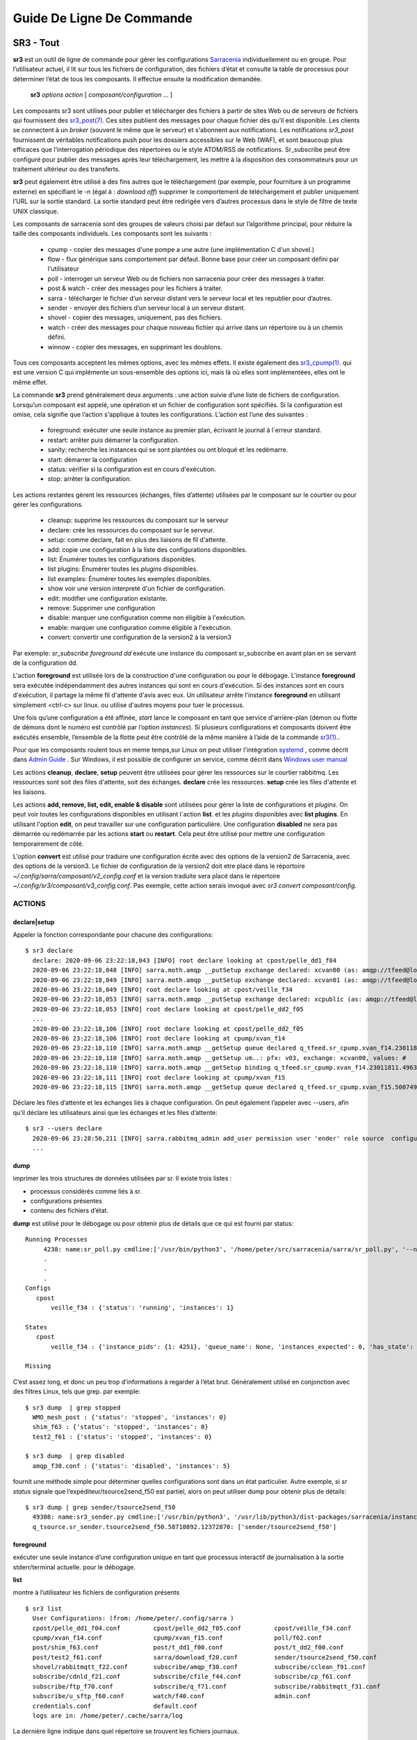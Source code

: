 ==========================
Guide De Ligne De Commande
==========================


SR3 - Tout
==========

**sr3** est un outil de ligne de commande pour gérer les configurations
`Sarracenia <https://github.com/MetPX/sarracenia>`_ individuellement ou en groupe. Pour l’utilisateur actuel,
il lit sur tous les fichiers de configuration, des fichiers d’état et consulte la table de processus pour déterminer
l’état de tous les composants. Il effectue ensuite la modification demandée.

  **sr3** *options* *action* [ *composant/configuration* ... ]

Les composants sr3 sont utilisés pour publier et télécharger des fichiers à partir de sites Web ou de serveurs de fichiers
qui fournissent des `sr3_post(7) <../Reference/sr3_post.7.html>`_. Ces sites
publient des messages pour chaque fichier dès qu’il est disponible. Les clients se connectent à un
*broker* (souvent le même que le serveur) et s'abonnent aux notifications.
Les notifications *sr3_post* fournissent de véritables notifications push pour les dossiers accessibles sur le Web (WAF),
et sont beaucoup plus efficaces que l’interrogation périodique des répertoires ou le style ATOM/RSS
de notifications. Sr_subscribe peut être configuré pour publier des messages après leur téléchargement,
les mettre à la disposition des consommateurs pour un traitement ultérieur ou des transferts.

**sr3** peut également être utilisé à des fins autres que le téléchargement (par exemple, pour
fourniture à un programme externe) en spécifiant le -n (égal à : *download off*)
supprimer le comportement de téléchargement et publier uniquement l’URL sur la sortie standard. La
sortie standard peut être redirigée vers d’autres processus dans le style de filtre de texte UNIX classique.

Les composants de sarracenia sont des groupes de valeurs choisi par défaut sur l’algorithme principal,
pour réduire la taille des composants individuels.  Les composants sont les suivants :

 - cpump - copier des messages d'une pompe a une autre (une implémentation C d'un shovel.)
 - flow  - flux générique sans comportement par défaut. Bonne base pour créer un composant défini par l'utilisateur
 - poll  - interroger un serveur Web ou de fichiers non sarracenia pour créer des messages à traiter.
 - post & watch - créer des messages pour les fichiers à traiter.
 - sarra  - télécharger le fichier d’un serveur distant vers le serveur local et les republier pour d’autres.
 - sender - envoyer des fichiers d’un serveur local à un serveur distant.
 - shovel - copier des messages, uniquement, pas des fichiers.
 - watch - créer des messages pour chaque nouveau fichier qui arrive dans un répertoire ou à un chemin défini.
 - winnow - copier des messages, en supprimant les doublons.

Tous ces composants acceptent les mêmes options, avec les mêmes effets.
Il existe également des `sr3_cpump(1). <../Reference/sr3_cpump.1.html>`_ qui est une version C qui implémente un
sous-ensemble des options ici, mais là où elles sont implémentées, elles ont le même effet.

La commande **sr3** prend généralement deux arguments : une action suivie d’une liste
de fichiers de configuration. Lorsqu’un composant est appelé, une opération et un
fichier de configuration sont spécifiés. Si la configuration est omise, cela signifie que
l’action s'applique à toutes les configurations. L’action est l’une des suivantes :

 - foreground: exécuter une seule instance au premier plan, écrivant le journal à l´erreur standard.
 - restart: arrêter puis démarrer la configuration.
 - sanity: recherche les instances qui se sont plantées ou ont bloqué et les redémarre.
 - start:  démarrer la configuration
 - status: vérifier si la configuration est en cours d'exécution.
 - stop: arrêter la configuration.

Les actions restantes gèrent les ressources (échanges, files d’attente) utilisées par le composant sur
le courtier ou pour gérer les configurations.

 - cleanup:       supprime les ressources du composant sur le serveur
 - declare:       crée les ressources du composant sur le serveur.
 - setup:         comme declare, fait en plus des liaisons de fil d'attente.
 - add:           copie une configuration à la liste des configurations disponibles.
 - list:          Énumérer toutes les configurations disponibles.
 - list plugins:  Énumérer toutes les *plugins* disponibles.
 - list examples: Énumérer toutes les exemples disponibles.
 - show           voir une version interpreté d'un fichier de configuration.
 - edit:          modifier une configuration existante.
 - remove:        Supprimer une configuration
 - disable:       marquer une configuration comme non éligible à l'exécution.
 - enable:        marquer une configuration comme éligible à l'exécution.
 - convert:       convertir une configuration de la version2 à la version3

Par exemple: *sr_subscribe foreground dd* exécute une instance du composant sr_subscribe en avant plan
en se servant de la configuration dd.

L'action **foreground** est utilisée lors de la construction d'une
configuration ou pour le débogage. L'instance **foreground** sera exécutée
indépendamment des autres instances qui sont en cours d'exécution.
Si des instances sont en cours d'exécution, il partage la même fil d'attente
d'avis avec eux. Un utilisateur arrête l'instance **foreground** en
utilisant simplement <ctrl-c> sur linux. ou utilise d'autres moyens pour tuer le processus.

Une fois qu’une configuration a été affinée, *start* lance le composant en tant que service d'arrière-plan
(démon ou flotte de démons dont le numéro est contrôlé par l’option *instances*).
Si plusieurs configurations et composants doivent être exécutés ensemble, l’ensemble de la flotte
peut être contrôlé de la même manière à l’aide de la commande `sr3(1). <../Reference/sr3.1.html>`_.

Pour que les composants roulent tous en meme temps,sur Linux on peut utiliser l'intégration
`systemd <https://www.freedesktop.org/wiki/Software/systemd/>`_ , comme décrit dans
`Admin Guide <../How2Guides/Admin.html>`_ . Sur Windows, il est possible de configurer un service,
comme décrit dans `Windows user manual <../Tutorials/Windows.html>`_

Les actions **cleanup**, **declare**, **setup** peuvent être utilisées pour gérer les
ressources sur le courtier rabbitmq. Les ressources sont soit des files d'attente,
soit des échanges. **declare** crée les ressources. **setup** crée les files
d'attente et les liaisons.

Les actions **add, remove, list, edit, enable & disable** sont utilisées pour gérer la liste
de configurations et *plugins*. On peut voir toutes les configurations disponibles en utilisant l´action **list**.
et les *plugins* disponibles avec **list plugins**.
En utilisant l'option **edit**, on peut travailler sur une configuration particulière.
Une configuration **disabled** ne sera pas démarrée ou redémarrée par les actions **start**
ou **restart**. Cela peut être utilisé pour mettre une configuration temporairement de côté.

L'option **convert** est utilisé pour traduire une configuration écrite avec des options de la version2
de Sarracenia, avec des options de la version3. Le fichier de configuration de la version2 doit etre
placé dans le réportoire *~/.config/sarra/composant/v2_config.conf* et la version traduite sera placé
dans le répertoire *~/.config/sr3/composant/v3_config.conf*. Pas exemple, cette action serais invoqué avec
*sr3 convert composant/config*.


ACTIONS
-------

declare|setup
~~~~~~~~~~~~~

Appeler la fonction correspondante pour chacune des configurations::

  $ sr3 declare
    declare: 2020-09-06 23:22:18,043 [INFO] root declare looking at cpost/pelle_dd1_f04 
    2020-09-06 23:22:18,048 [INFO] sarra.moth.amqp __putSetup exchange declared: xcvan00 (as: amqp://tfeed@localhost/) 
    2020-09-06 23:22:18,049 [INFO] sarra.moth.amqp __putSetup exchange declared: xcvan01 (as: amqp://tfeed@localhost/) 
    2020-09-06 23:22:18,049 [INFO] root declare looking at cpost/veille_f34 
    2020-09-06 23:22:18,053 [INFO] sarra.moth.amqp __putSetup exchange declared: xcpublic (as: amqp://tfeed@localhost/) 
    2020-09-06 23:22:18,053 [INFO] root declare looking at cpost/pelle_dd2_f05 
    ...
    2020-09-06 23:22:18,106 [INFO] root declare looking at cpost/pelle_dd2_f05 
    2020-09-06 23:22:18,106 [INFO] root declare looking at cpump/xvan_f14 
    2020-09-06 23:22:18,110 [INFO] sarra.moth.amqp __getSetup queue declared q_tfeed.sr_cpump.xvan_f14.23011811.49631644 (as: amqp://tfeed@localhost/) 
    2020-09-06 23:22:18,110 [INFO] sarra.moth.amqp __getSetup um..: pfx: v03, exchange: xcvan00, values: #
    2020-09-06 23:22:18,110 [INFO] sarra.moth.amqp __getSetup binding q_tfeed.sr_cpump.xvan_f14.23011811.49631644 with v03.# to xcvan00 (as: amqp://tfeed@localhost/)
    2020-09-06 23:22:18,111 [INFO] root declare looking at cpump/xvan_f15 
    2020-09-06 23:22:18,115 [INFO] sarra.moth.amqp __getSetup queue declared q_tfeed.sr_cpump.xvan_f15.50074940.98161482 (as: amqp://tfeed@localhost/) 


Déclare les files d’attente et les échanges liés à chaque configuration.
On peut également l’appeler avec --users, afin qu’il déclare les utilisateurs ainsi que les échanges et les files d’attente::

  $ sr3 --users declare
    2020-09-06 23:28:56,211 [INFO] sarra.rabbitmq_admin add_user permission user 'ender' role source  configure='^q_ender.*|^xs_ender.*' write='^q_ender.*|^xs_ender.*' read='^q_ender.*|^x[lrs]_ender.*|^x.*public$' 
    ...


dump
~~~~

imprimer les trois structures de données utilisées par sr.  Il existe trois listes :

* processus considérés comme liés à sr.

* configurations présentes

* contenu des fichiers d’état.

**dump** est utilisé pour le débogage ou pour obtenir plus de détails que ce qui est fourni par status::

    Running Processes
         4238: name:sr_poll.py cmdline:['/usr/bin/python3', '/home/peter/src/sarracenia/sarra/sr_poll.py', '--no', '1', 'start', 'pulse']
         .
         . 
         .
    Configs
       cpost 
           veille_f34 : {'status': 'running', 'instances': 1}

    States
       cpost
           veille_f34 : {'instance_pids': {1: 4251}, 'queue_name': None, 'instances_expected': 0, 'has_state': False, 'missing_instances': []}

    Missing
       

C’est assez long, et donc un peu trop d’informations à regarder à l’état brut.
Généralement utilisé en conjonction avec des filtres Linux, tels que grep.
par exemple::

  $ sr3 dump  | grep stopped
    WMO_mesh_post : {'status': 'stopped', 'instances': 0}
    shim_f63 : {'status': 'stopped', 'instances': 0}
    test2_f61 : {'status': 'stopped', 'instances': 0}

  $ sr3 dump  | grep disabled
    amqp_f30.conf : {'status': 'disabled', 'instances': 5}


fournit une méthode simple pour déterminer quelles configurations sont dans un état particulier.
Autre exemple, si *sr status* signale que l’expéditeur/tsource2send_f50 est partiel, alors
on peut utiliser dump pour obtenir plus de détails::

  $ sr3 dump | grep sender/tsource2send_f50
    49308: name:sr3_sender.py cmdline:['/usr/bin/python3', '/usr/lib/python3/dist-packages/sarracenia/instance.py', '--no', '1', 'start', 'sender/tsource2send_f50']
    q_tsource.sr_sender.tsource2send_f50.58710892.12372870: ['sender/tsource2send_f50']


foreground
~~~~~~~~~~

exécuter une seule instance d’une configuration unique en tant que processus interactif de journalisation à la sortie stderr/terminal actuelle.
pour le débogage.

**list**

montre à l’utilisateur les fichiers de configuration présents ::

  $ sr3 list
    User Configurations: (from: /home/peter/.config/sarra )
    cpost/pelle_dd1_f04.conf         cpost/pelle_dd2_f05.conf         cpost/veille_f34.conf            
    cpump/xvan_f14.conf              cpump/xvan_f15.conf              poll/f62.conf                    
    post/shim_f63.conf               post/t_dd1_f00.conf              post/t_dd2_f00.conf              
    post/test2_f61.conf              sarra/download_f20.conf          sender/tsource2send_f50.conf     
    shovel/rabbitmqtt_f22.conf       subscribe/amqp_f30.conf          subscribe/cclean_f91.conf        
    subscribe/cdnld_f21.conf         subscribe/cfile_f44.conf         subscribe/cp_f61.conf            
    subscribe/ftp_f70.conf           subscribe/q_f71.conf             subscribe/rabbitmqtt_f31.conf    
    subscribe/u_sftp_f60.conf        watch/f40.conf                   admin.conf                       
    credentials.conf                 default.conf                     
    logs are in: /home/peter/.cache/sarra/log
    
La dernière ligne indique dans quel répertoire se trouvent les fichiers journaux.

*list examples* montre également les modèles de configuration inclus disponibles comme points de départ avec l’action *add* ::

  $ sr3 list examples
    Sample Configurations: (from: /home/peter/Sarracenia/development/sarra/examples )
    cpump/cno_trouble_f00.inc        poll/aws-nexrad.conf             poll/pollingest.conf             
    poll/pollnoaa.conf               poll/pollsoapshc.conf            poll/pollusgs.conf               
    poll/pulse.conf                  post/WMO_mesh_post.conf          sarra/wmo_mesh.conf              
    sender/ec2collab.conf            sender/pitcher_push.conf         shovel/no_trouble_f00.inc        
    subscribe/WMO_Sketch_2mqtt.conf  subscribe/WMO_Sketch_2v3.conf    subscribe/WMO_mesh_CMC.conf      
    subscribe/WMO_mesh_Peer.conf     subscribe/aws-nexrad.conf        subscribe/dd_2mqtt.conf          
    subscribe/dd_all.conf            subscribe/dd_amis.conf           subscribe/dd_aqhi.conf           
    subscribe/dd_cacn_bulletins.conf subscribe/dd_citypage.conf       subscribe/dd_cmml.conf           
    subscribe/dd_gdps.conf           subscribe/dd_ping.conf           subscribe/dd_radar.conf          
    subscribe/dd_rdps.conf           subscribe/dd_swob.conf           subscribe/ddc_cap-xml.conf       
    subscribe/ddc_normal.conf        subscribe/downloademail.conf     subscribe/ec_ninjo-a.conf        
    subscribe/hpfx_amis.conf         subscribe/local_sub.conf         subscribe/pitcher_pull.conf      
    subscribe/sci2ec.conf            subscribe/subnoaa.conf           subscribe/subsoapshc.conf        
    subscribe/subusgs.conf           watch/master.conf                watch/pitcher_client.conf        
    watch/pitcher_server.conf        watch/sci2ec.conf                


  $ sr3 add dd_all.conf
    add: 2021-01-24 18:04:57,018 [INFO] sarracenia.sr add copying: /usr/lib/python3/dist-packages/sarracenia/examples/subscribe/dd_all.conf to /home/peter/.config/sr3/subscribe/dd_all.conf 
  $ sr3 edit dd_all.conf

Les actions **add, remove, list, edit, enable & disable** sont utilisées pour gérer la liste
des configurations.  On peut voir toutes les configurations disponibles en utilisant l'action **list**.
Pour afficher les plugins disponibles, utilisez **list plugins**. À l’aide de l’option **edit**,
on peut travailler sur une configuration particulière.  Un *disabled* met une configuration de côté
(en ajoutant *.off* au nom) afin qu’elle ne soit pas démarrée ou redémarrée par
les actions **start**, **foreground** ou **restart**.

show
~~~~

Afficher tous les paramètres de configuration (le résultat de toutes les analyses... ce que les composants du flux voient réellement) ::

    
    % sr3 show subscribe/q_f71
    2022-03-20 15:30:32,507 1084652 [INFO] sarracenia.config parse_fil download_f20.conf:35 obsolete v2:"on_message msg_log" converted to sr3:"logEvents after_accept"
    2022-03-20 15:30:32,508 1084652 [INFO] sarracenia.config parse_file tsource2send_f50.conf:26 obsolete v2:"on_message msg_rawlog" converted to sr3:"logEvents after_accept"
    2022-03-20 15:30:32,508 1084652 [INFO] sarracenia.config parse_file rabbitmqtt_f22.conf:6 obsolete v2:"on_message msg_log" converted to sr3:"logEvents after_accept"
    
    Config of subscribe/q_f71: 
    {'_Config__admin': 'amqp://bunnymaster@localhost/ None True True False False None None',
     '_Config__broker': 'amqp://tsource@localhost/ None True True False False None None',
     '_Config__post_broker': None,
     'accelThreshold': 0,
     'acceptSizeWrong': False,
     'acceptUnmatched': False,
     'admin': 'amqp://bunnymaster@localhost/ None True True False False None None',
     'attempts': 3,
     'auto_delete': False,
     'baseDir': None,
     'baseUrl_relPath': False,
     'batch': 1,
     'bindings': [('xs_tsource_poll', ['v03', 'post'], ['#'])],
     'broker': 'amqp://tsource@localhost/ None True True False False None None',
     'bufsize': 1048576,
     'byteRateMax': None,
     'cfg_run_dir': '/home/peter/.cache/sr3/subscribe/q_f71',
     'component': 'subscribe',
     'config': 'q_f71',
     'currentDir': None,
     'debug': False,
     'declared_exchanges': [],
     'declared_users': {'anonymous': 'subscriber', 'eggmeister': 'subscriber', 'ender': 'source', 'tfeed': 'feeder', 'tsource': 'source', 'tsub': 'subscriber'},
     'delete': False,
     'destfn_script': None,
     'directory': '//home/peter/sarra_devdocroot/recd_by_srpoll_test1',
     'discard': False,
     'documentRoot': None,
     'download': True,
     'durable': True,
     'env_declared': ['FLOWBROKER', 'MQP', 'SFTPUSER', 'TESTDOCROOT'],
     'exchange': 'xs_tsource_poll',
     'exchangeDeclare': True,
     'exchangeSuffix': 'poll',
     'expire': 1800.0,
     'feeder': ParseResult(scheme='amqp', netloc='tfeed@localhost', path='/', params='', query='', fragment=''),
     'fileEvents': {'create', 'link', 'modify', 'delete', 'mkdir', 'rmdir' },
     'file_total_interval': '0',
     'filename': 'WHATFN',
     'fixed_headers': {},
     'flatten': '/',
     'hostdir': 'fractal',
     'hostname': 'fractal',
     'housekeeping': 300,
     'imports': [],
     'inflight': None,
     'inline': False,
     'inlineByteMax': 4096,
     'inlineEncoding': 'guess',
     'inlineOnly': False,
     'instances': 1,
     'identity_arbitrary_value': None,
     'identity_method': 'sha512',
     'logEvents': {'after_work', 'after_accept', 'on_housekeeping'},
     'logFormat': '%(asctime)s [%(levelname)s] %(name)s %(funcName)s %(message)s',
     'logLevel': 'info',
     'logReject': False,
     'logRotateCount': 5,
     'logRotateInterval': 86400,
     'logStdout': True,
     'log_flowcb_needed': False,
     'masks': ['accept .* into //home/peter/sarra_devdocroot/recd_by_srpoll_test1 with mirror:True strip:.*sent_by_tsource2send/'],
     'messageAgeMax': 0,
     'messageCountMax': 0,
     'messageDebugDump': False,
     'messageRateMax': 0,
     'messageRateMin': 0,
     'message_strategy': {'failure_duration': '5m', 'reset': True, 'stubborn': True},
     'message_ttl': 0,
     'mirror': True,
     'msg_total_interval': '0',
     'nodupe_fileAgeMax': 0,
     'nodupe_ttl': 0,
     'overwrite': True,
     'permCopy': True,
     'permDefault': 0,
     'permDirDefault': 509,
     'permLog': 384,
     'plugins_early': [],
     'plugins_late': ['sarracenia.flowcb.log.Log'],
     'post_baseDir': None,
     'post_baseUrl': None,
     'post_broker': None,
     'post_documentRoot': None,
     'post_exchanges': [],
     'post_topicPrefix': ['v03', 'post'],
     'prefetch': 25,
     'pstrip': '.*sent_by_tsource2send/',
     'queueBind': True,
     'queueDeclare': True,
     'queueName': 'q_tsource_subscribe.q_f71.76359618.62916076',
     'queue_filename': '/home/peter/.cache/sr3/subscribe/q_f71/subscribe.q_f71.tsource.qname',
     'randid': 'cedf',
     'randomize': False,
     'realpathPost': False,
     'rename': None,
     'report': False,
     'reset': False,
     'resolved_qname': 'q_tsource_subscribe.q_f71.76359618.62916076',
     'retry_ttl': 1800.0,
     'settings': {},
     'sleep': 0.1,
     'statehost': False,
     'strip': 0,
     'subtopic': [],
     'timeCopy': True,
     'timeout': 300,
     'timezone': 'UTC',
     'tls_rigour': 'normal',
     'topicPrefix': ['v03', 'post'],
     'undeclared': ['msg_total_interval', 'file_total_interval'],
     'users': False,
     'v2plugin_options': [],
     'v2plugins': {'plugin': ['msg_total_save', 'file_total_save']},
     'vhost': '/',
     'vip': None}
    
    % 


convert
~~~~~~~

Conversion d’une configuration : les deux formats sont acceptés, ainsi que les fichiers d’inclusion (.inc) ::

  $ sr3 convert poll/sftp_f62
    2022-06-14 15:00:00,762 1093345 [INFO] root convert converting poll/sftp_f62 from v2 to v3

  $ sr3 convert poll/sftp_f62.conf
    2022-06-14 15:01:11,766 1093467 [INFO] root convert converting poll/sftp_f62.conf from v2 to v3

  $ sr3 convert shovel/no_trouble_f00.inc
    2022-06-14 15:03:29,918 1093655 [INFO] root convert converting shovel/no_trouble_f00.inc from v2 to v3

start
~~~~~

lancer tous les composants configurés::

  $ sr3 start
    gathering global state: procs, configs, state files, logs, analysis - Done. 
    starting...Done


stop
~~~~

arrêter tous les processus::

  $ sr3 stop
    gathering global state: procs, configs, state files, logs, analysis - Done. 
    stopping........Done
    Waiting 1 sec. to check if 93 processes stopped (try: 0)
    All stopped after try 0
 


status
~~~~~~

Exemple d’état OK (sr3 est en cours d’exécution) ::

    fractal% sr3 status
    status:
    Component/Config                         Processes   Connection        Lag                Rates
                                             State   Run Retry  msg data   LagMax  LagAvg  %rej     pubsub   messages     RxData     TxData
                                             -----   --- -----  --- ----   ------  ------  ----   --------       ----     ------     ------
    cpost/veille_f34                         run     1/1     0 100%   0%    0.00s    0.00s  0.0%  0 Bytes/s   0 msgs/s  0 Bytes/s  0 Bytes/s
    cpump/pelle_dd1_f04                      run     1/1     0 100%   0%    0.00s    0.00s 84.2%  0 Bytes/s  11 msgs/s  0 Bytes/s  0 Bytes/s
    cpump/pelle_dd2_f05                      run     1/1     0 100%   0%    0.00s    0.00s 84.2%  0 Bytes/s  11 msgs/s  0 Bytes/s  0 Bytes/s
    cpump/xvan_f14                           run     1/1     0 100%   0%    0.00s    0.00s  0.0%  0 Bytes/s   0 msgs/s  0 Bytes/s  0 Bytes/s
    cpump/xvan_f15                           run     1/1     0 100%   0%    0.00s    0.00s  0.0%  0 Bytes/s   0 msgs/s  0 Bytes/s  0 Bytes/s
    poll/f62                                 run     1/1     0 100%   0%    0.16s    0.05s  0.0%  1.2 KiB/s   0 msgs/s  0 Bytes/s  0 Bytes/s
    post/shim_f63                            stop    0/0     0          -          -         -     -          -        -
    post/test2_f61                           stop    0/0     0 100%   0%    0.00s    0.00s  0.0% 68 Bytes/s   0 msgs/s  0 Bytes/s  0 Bytes/s
    sarra/download_f20                       run     3/3     0 100%   0%    6.23s    2.93s  0.0% 246 Bytes/s   0 msgs/s 143 Bytes/s  0 Bytes/s
    sender/tsource2send_f50                  run   10/10     0 100%   0%    3.83s    0.43s  0.0%  3.8 KiB/s   3 msgs/s  0 Bytes/s  1.4 KiB/s
    shovel/pclean_f90                        run     3/3     0 100%   0%   95.91s   69.99s  0.0%  4.5 KiB/s   3 msgs/s  0 Bytes/s  0 Bytes/s
    shovel/pclean_f92                        run     3/3     0 100%   0%   96.70s   75.64s  0.0%  1.7 KiB/s   0 msgs/s  0 Bytes/s  0 Bytes/s
    shovel/rabbitmqtt_f22                    run     3/3     0 100%   0%    4.00s    0.83s  0.0%  4.9 KiB/s   3 msgs/s  0 Bytes/s  0 Bytes/s
    shovel/t_dd1_f00                         run     3/3     0 100%   0%    9.34s    2.67s 85.4%  2.8 KiB/s  12 msgs/s  0 Bytes/s  0 Bytes/s
    shovel/t_dd2_f00                         run     3/3     0 100%   0%    8.89s    2.68s 85.3%  2.8 KiB/s  12 msgs/s  0 Bytes/s  0 Bytes/s
    subscribe/amqp_f30                       run     3/3     0 100%  44%   11.00s    5.19s  0.0%  1.2 KiB/s   1 msgs/s  1.3 KiB/s  0 Bytes/s
    subscribe/cclean_f91                     run     3/3     0 100%   0%    0.00s    0.00s 100.0% 215 Bytes/s   0 msgs/s  0 Bytes/s  0 Bytes/s
    subscribe/cdnld_f21                      run     3/3     0 100%  44%    8.49s    2.60s  0.0%  1.1 KiB/s   1 msgs/s  1.2 KiB/s  0 Bytes/s
    subscribe/cfile_f44                      run     3/3     0 100%  33%    2.05s    0.20s  0.0%  1.3 KiB/s   3 msgs/s  1.2 KiB/s  0 Bytes/s
    subscribe/cp_f61                         run     3/3     0 100%  43%    5.76s    1.58s  0.2% 559 Bytes/s   3 msgs/s  1.8 KiB/s  0 Bytes/s
    subscribe/ftp_f70                        run     3/3     0 100%  39%    1.14s    0.55s  0.0%  1.2 KiB/s   2 msgs/s  1.7 KiB/s  0 Bytes/s
    subscribe/q_f71                          run     3/3     0 100%  37%    4.50s    1.09s  0.0%  1.2 KiB/s   3 msgs/s  1.7 KiB/s  0 Bytes/s
    subscribe/rabbitmqtt_f31                 run     3/3     0 100%   8%    4.20s    1.27s  0.0%  2.5 KiB/s   3 msgs/s  1.0 KiB/s  0 Bytes/s
    subscribe/u_sftp_f60                     run     3/3     0 100%  41%    4.11s    1.30s  0.0% 558 Bytes/s   3 msgs/s  1.8 KiB/s  0 Bytes/s
    watch/f40                                run     1/1     0 100%   0%    0.02s    0.01s  0.0%  2.9 KiB/s   0 msgs/s  0 Bytes/s  0 Bytes/s
    winnow/t00_f10                           run     1/1     0 100%   0%    5.98s    3.13s 50.0%  1.2 KiB/s   1 msgs/s  0 Bytes/s  0 Bytes/s
    winnow/t01_f10                           run     1/1     0 100%   0%    5.88s    3.45s 50.0% 875 Bytes/s   0 msgs/s  0 Bytes/s  0 Bytes/s
          total running configs:  25 ( processes: 64 missing: 0 stray: 0 uss:1.4 GiB rss:2.1 GiB vms:5.4 GiB user:29.28s system:4.54s )
                   pub/sub received: 36.8 Kim/s (36.8 KiB/s), Sent:   25 msgs/s (25 Bytes/s)
                  data received: 21 Files/s (12.0 KiB/s)  sent:  3 Files/s ( 1.4 KiB/s)
    fractal%

L'état au complet ::

    fractal% sr3 --full status
    status:
    Component/Config                         Processes   Connection        Lag                Rates                                        Counters (per housekeeping)                                                    Data Counters                                           Memory                             CPU Time
                                             State   Run Retry  msg data   LagMax  LagAvg  %rej     pubsub   messages     RxData     TxData   subBytes   Accepted   Rejected  Malformed   pubBytes    pubMsgs     pubMal     rxData    rxFiles     txData    txFiles    Since       uss        rss        vms       user     system
                                             -----   --- -----  --- ----   ------  ------  ----   --------       ----     ------     ------    -------   --------   --------  ---------    -------     ------      -----      -----    -------     ------  -------      -----        ---        ---        ---       ----     ------
    cpost/veille_f34                         run     1/1     0 100%   0%    0.00s    0.00s  0.0%  0 Bytes/s   0 msgs/s  0 Bytes/s  0 Bytes/s    0 Bytes     0 msgs     0 msgs     0 msgs    0 Bytes     0 msgs     0 msgs    0 Bytes    0 Files    0 Bytes    0 Files   27.22s    2.3 MiB    6.1 MiB   15.0 MiB        0.00       0.01
    cpump/pelle_dd1_f04                      run     1/1     0 100%   0%    0.00s    0.00s 82.1%  0 Bytes/s  10 msgs/s  0 Bytes/s  0 Bytes/s    0 Bytes   280 msgs   230 msgs     0 msgs    0 Bytes    50 msgs     0 msgs    0 Bytes    0 Files    0 Bytes    0 Files   27.22s    3.9 MiB    7.1 MiB   16.9 MiB        0.02       0.00
    cpump/pelle_dd2_f05                      run     1/1     0 100%   0%    0.00s    0.00s 82.1%  0 Bytes/s  10 msgs/s  0 Bytes/s  0 Bytes/s    0 Bytes   280 msgs   230 msgs     0 msgs    0 Bytes    50 msgs     0 msgs    0 Bytes    0 Files    0 Bytes    0 Files   27.22s    3.9 MiB    7.1 MiB   16.9 MiB        0.03       0.01
    cpump/xvan_f14                           run     1/1     0 100%   0%    0.00s    0.00s  0.0%  0 Bytes/s   0 msgs/s  0 Bytes/s  0 Bytes/s    0 Bytes     2 msgs     0 msgs     0 msgs    0 Bytes      1 msg     0 msgs    0 Bytes    0 Files    0 Bytes    0 Files   27.22s    2.9 MiB    4.8 MiB   15.8 MiB        0.00       0.00
    cpump/xvan_f15                           run     1/1     0 100%   0%    0.00s    0.00s  0.0%  0 Bytes/s   0 msgs/s  0 Bytes/s  0 Bytes/s    0 Bytes     4 msgs     0 msgs     0 msgs    0 Bytes     2 msgs     0 msgs    0 Bytes    0 Files    0 Bytes    0 Files   27.22s    2.9 MiB    4.8 MiB   15.8 MiB        0.00       0.00
    poll/f62                                 run     1/1     0 100%   0%    0.05s    0.03s  0.0%  1.1 KiB/s   0 msgs/s  0 Bytes/s  0 Bytes/s    0 Bytes     0 msgs   154 msgs     0 msgs   31.0 KiB    96 msgs     0 msgs    0 Bytes    0 Files    0 Bytes    0 Files   29.08s   31.4 MiB   43.7 MiB  207.2 MiB        0.63       0.04
    post/shim_f63                            stop    0/0     0          -          -         -     -          -        -        -       -          -          -          -          -          -          -          -          -          -          -    0 Bytes    0 Bytes    0 Bytes        0.00       0.00
    post/test2_f61                           stop    0/0     0 100%   0%    0.00s    0.00s  0.0%  2.5 KiB/s   0 msgs/s  0 Bytes/s  0 Bytes/s    0 Bytes     0 msgs     0 msgs     0 msgs    6.0 KiB    14 msgs     0 msgs    0 Bytes    0 Files    0 Bytes    0 Files    2.43s    0 Bytes    0 Bytes    0 Bytes        0.00       0.00
    sarra/download_f20                       run     3/3     0 100%   4%    9.21s    4.10s  0.0%  2.9 KiB/s   2 msgs/s 653 Bytes/s  0 Bytes/s   41.2 KiB    68 msgs     0 msgs     0 msgs   44.8 KiB    68 msgs     0 msgs   18.8 KiB   68 Files    0 Bytes    0 Files   29.44s   70.4 MiB  108.3 MiB  165.9 MiB        0.63       0.10
    sender/tsource2send_f50                  run   10/10     0 100%   0%    3.83s    1.19s  0.0%  3.9 KiB/s   4 msgs/s  0 Bytes/s 649 Bytes/s   70.5 KiB   124 msgs     0 msgs     0 msgs   43.8 KiB   124 msgs     0 msgs    0 Bytes    0 Files   18.8 KiB  124 Files   29.61s  233.8 MiB  355.8 MiB  982.4 MiB        2.15       0.26
    shovel/pclean_f90                        run     3/3     0 100%   0%    0.00s    0.00s  0.0%  2.4 KiB/s   4 msgs/s  0 Bytes/s  0 Bytes/s   70.5 KiB   124 msgs     0 msgs     0 msgs    0 Bytes     0 msgs     0 msgs    0 Bytes    0 Files    0 Bytes    0 Files   29.51s   70.5 MiB  107.3 MiB  163.5 MiB        0.57       0.08
    shovel/pclean_f92                        run     3/3     0 100%   0%    0.00s    0.00s  0.0%  0 Bytes/s   0 msgs/s  0 Bytes/s  0 Bytes/s    0 Bytes     0 msgs     0 msgs     0 msgs    0 Bytes     0 msgs     0 msgs    0 Bytes    0 Files    0 Bytes    0 Files   29.31s   69.9 MiB  106.4 MiB  163.2 MiB        0.56       0.06
    shovel/rabbitmqtt_f22                    run     3/3     0 100%   0%    4.00s    1.51s  0.0%  4.8 KiB/s   4 msgs/s  0 Bytes/s  0 Bytes/s   70.5 KiB   124 msgs     0 msgs     0 msgs   70.5 KiB   124 msgs     0 msgs    0 Bytes    0 Files    0 Bytes    0 Files   29.31s   69.6 MiB  106.0 MiB  163.2 MiB        0.56       0.08
    shovel/t_dd1_f00                         run     3/3     0 100%   0%    9.34s    3.59s 87.7%  4.3 KiB/s  19 msgs/s  0 Bytes/s  0 Bytes/s   82.0 KiB   578 msgs   507 msgs     0 msgs   43.0 KiB    71 msgs     0 msgs    0 Bytes    0 Files    0 Bytes    0 Files   29.16s   70.6 MiB  109.4 MiB  164.1 MiB        0.78       0.10
    shovel/t_dd2_f00                         run     3/3     0 100%   0%    8.89s    3.47s 87.3%  4.2 KiB/s  19 msgs/s  0 Bytes/s  0 Bytes/s   78.9 KiB   557 msgs   486 msgs     0 msgs   43.0 KiB    71 msgs     0 msgs    0 Bytes    0 Files    0 Bytes    0 Files   29.08s   70.6 MiB  109.4 MiB  164.1 MiB        0.78       0.09
    subscribe/amqp_f30                       run     3/3     0 100%  27%   10.23s    5.04s  0.0%  1.6 KiB/s   2 msgs/s 665 Bytes/s  0 Bytes/s   44.8 KiB    68 msgs     0 msgs     0 msgs    0 Bytes     0 msgs     0 msgs   18.8 KiB   68 Files    0 Bytes    0 Files   28.88s   69.5 MiB  106.5 MiB  163.0 MiB        0.61       0.07
    subscribe/cclean_f91                     run     3/3     0 100%   0%    0.00s    0.00s  0.0%  1.5 KiB/s   4 msgs/s  0 Bytes/s  0 Bytes/s   25.8 KiB    74 msgs     0 msgs     0 msgs    0 Bytes     0 msgs     0 msgs    0 Bytes    0 Files    0 Bytes    0 Files   16.95s   69.5 MiB  105.6 MiB  162.9 MiB        0.64       0.06
    subscribe/cdnld_f21                      run     3/3     0 100%  29%    8.49s    2.64s  0.0%  1.3 KiB/s   2 msgs/s 361 Bytes/s  0 Bytes/s   37.5 KiB    58 msgs     0 msgs     0 msgs    0 Bytes     0 msgs     0 msgs   10.2 KiB   58 Files    0 Bytes    0 Files   28.92s   70.2 MiB  108.9 MiB  163.7 MiB        0.74       0.10
    subscribe/cfile_f44                      run     3/3     0 100%  10%    2.05s    0.25s  0.0%  1.4 KiB/s   4 msgs/s 345 Bytes/s  0 Bytes/s   40.0 KiB   117 msgs     0 msgs     0 msgs    0 Bytes     0 msgs     0 msgs    9.8 KiB  117 Files    0 Bytes    0 Files   29.04s   69.2 MiB  105.3 MiB  162.9 MiB        0.59       0.08
    subscribe/cp_f61                         run     3/3     0 100%  21%    5.76s    2.11s  0.0% 652 Bytes/s   4 msgs/s 664 Bytes/s  0 Bytes/s   18.5 KiB   124 msgs     0 msgs     0 msgs    0 Bytes     0 msgs     0 msgs   18.8 KiB  124 Files    0 Bytes    0 Files   28.95s   69.4 MiB  105.9 MiB  162.9 MiB        0.75       0.07
    subscribe/ftp_f70                        run     3/3     0 100%   7%    1.05s    0.73s  0.0%  1.0 KiB/s   2 msgs/s 664 Bytes/s  0 Bytes/s   29.0 KiB    68 msgs     0 msgs     0 msgs    0 Bytes     0 msgs     0 msgs   18.8 KiB   68 Files    0 Bytes    0 Files   28.93s   69.2 MiB  105.6 MiB  162.9 MiB        0.61       0.07
    subscribe/q_f71                          run     3/3     0 100%  17%    0.64s    0.43s  0.0%  1.1 KiB/s   3 msgs/s 568 Bytes/s  0 Bytes/s   31.0 KiB    96 msgs     0 msgs     0 msgs    0 Bytes     0 msgs     0 msgs   16.1 KiB   96 Files    0 Bytes    0 Files   29.02s   70.5 MiB  107.0 MiB  452.9 MiB        0.74       0.11
    subscribe/rabbitmqtt_f31                 run     3/3     0 100%   0%    4.20s    1.82s  0.0%  2.4 KiB/s   4 msgs/s  0 Bytes/s  0 Bytes/s   70.5 KiB   124 msgs     0 msgs     0 msgs    0 Bytes     0 msgs     0 msgs    0 Bytes   56 Files    0 Bytes    0 Files   29.10s   69.8 MiB  106.4 MiB  163.0 MiB        0.62       0.09
    subscribe/u_sftp_f60                     run     3/3     0 100%  13%    4.11s    1.56s  0.0% 647 Bytes/s   4 msgs/s 658 Bytes/s  0 Bytes/s   18.5 KiB   124 msgs     0 msgs     0 msgs    0 Bytes     0 msgs     0 msgs   18.8 KiB  124 Files    0 Bytes    0 Files   29.19s   69.3 MiB  105.5 MiB  162.9 MiB        0.60       0.05
    watch/f40                                run     1/1     0 100%   0%    0.01s    0.00s  0.0%  2.4 KiB/s   0 msgs/s  0 Bytes/s  0 Bytes/s    0 Bytes     0 msgs    87 msgs     0 msgs   70.5 KiB   124 msgs     0 msgs    0 Bytes    0 Files    0 Bytes    0 Files   28.88s   24.6 MiB   36.7 MiB  271.8 MiB        0.28       0.06
    winnow/t00_f10                           run     1/1     0 100%   0%    8.65s    4.13s 50.0%  2.4 KiB/s   2 msgs/s  0 Bytes/s  0 Bytes/s   46.1 KiB    76 msgs    38 msgs     0 msgs   23.1 KiB    38 msgs     0 msgs    0 Bytes    0 Files    0 Bytes    0 Files   28.85s   23.3 MiB   35.5 MiB   54.4 MiB        0.24       0.02
    winnow/t01_f10                           run     1/1     0 100%   0%    9.06s    3.45s 50.0%  1.9 KiB/s   2 msgs/s  0 Bytes/s  0 Bytes/s   36.2 KiB    60 msgs    30 msgs     0 msgs   18.1 KiB    30 msgs     0 msgs    0 Bytes    0 Files    0 Bytes    0 Files   28.85s   23.2 MiB   35.4 MiB   54.4 MiB        0.22       0.01
          total running configs:  25 ( processes: 64 missing: 0 stray: 0 uss:1.4 GiB rss:2.1 GiB vms:4.3 GiB user:13.35s system:1.62s )
    		   pub/sub received: 44.2 Kim/s (44.2 KiB/s), Sent:   35 msgs/s (35 Bytes/s)
    		  data received: 26 Files/s ( 4.5 KiB/s)  sent:  4 Files/s (649 Bytes/s)
    fractal%

La première rangée catégorise les informations pour les lignes suivantes:

* Processes (Processus): Indique le nombre d'instances et si il y en manquent.

* Connection (Connexion): Indique l'état de la connexion externe.

* Lag (Délai): Le sévérité du délai expériencé ou la durée de vie des données par le temps que le téléchargement soit complété.

* Rates (Vitesse): La vitesse des transferts, plusieurs métriques sont communiqués.

* Counters (Compteurs): La base des calculs des taux, se réinitialise à chaque interval de housekeeping.

* Memory (Mémoire): L'utilisation de la mémoire des processus dans une configuration particulière.

* CPU time (temps de traitement): Le temps de traitement des processus dans une configuration particulière.

Les dernières trois catégories sont seulement listés avec l'option `--full` est fourni.

La deuxième rangée donne des détails sur les en têtes de chacune des catégories.

Les configurations sont répertoriées sur la gauche. Pour chaque configuration, l’état.
sera :

* stopped:  aucun processus n’est en cours d’exécution.
* running:  tout les processus sont en cours d’exécution.
* partial:  certains processus sont en cours d’exécution.
* disabled: configuré pour ne pas s’exécuter.

Les colonnes à droite donnent plus d’informations, détaillant le nombre de processus en cours d’exécution à partir du nombre attendu.
Par exemple, 3/3 signifie 3 processus ou instances sont trouvés à partir des 3 attendus.
Expected liste combien de processus devraient être exécutés à partir d'une configuration même si ils sont arrêtés.

La colonne Retry indique le nombre de messages de notifications stockés dans la queue Retry locale. Celle-ci indique quelles chaînes ont de la difficultés à traiter les données.

============= ========================================================================================================
Entête        But
------------- --------------------------------------------------------------------------------------------------------
State         Statut d'une configuration particulière: stop|run|disa|part|wVip|fore
Run           Nombre de processus ou instances en marche en comparaison au nombre attendu. 3/10 3 processes running of 10 expected.
Retry         Le nombre de messages dans la queue retry, indiquant des problèmes avec le transfert.
msg           Le pourcentage du temps connecté à un broker pour publier ou s'abonner à des messages.
data          Le pourcentage du temps connecté à une source de données.
LagMax        La durée maximale d'un message à la reception (avant un téléchargement).
LagAvg        La durée moyenne d'un message à la reception (avant un téléchargement).
pubsub        Le débit des messages pub/sub téléchargés en bytes/seconde.
messages      Le débit des messages pub/sub téléchargés en message/seconde.
%rej          Le pourcentage des messages téléchargés rejeté (indication du statut du filtre d'abonnement (subscription).
RxData        Le montant de données téléchargées (pas en format message)
TxData        Le montant de données envoyées (pas en format message)
subBytes      Compteur d'octets de messages pub/sub reçus.
Accepted      Compteur du nombre de messages acceptés.
Rejected      Compteur du nombre de messages rejetés.
Malformed     Compteur de messages qui ont été rejetés parce qu'ils n'ont pas pu être compris.
pubBytes      Compteur d'octets de messages en cours de publication.
pubMsgs       Compteur de messages en cours de publication.
pubMal        Compteur de messages dont la publication a échoué.
rxData        Compteur d'octets de fichiers en cours de téléchargement.
rxFiles       Compteur de fichiers en cours de téléchargement.
txData        Compteur d'octets de fichiers envoyés.
txFiles       Compteur de fichiers envoyés.
Since         Combien de secondes depuis la dernière réinitialisation du compteur (base pour les calculs de taux.)
uss           unique set size (utilisation de la mémoire des instances.) Mémoire physique unique réelle utilisée par les processus.
rss           resident set size (utilisation de la mémoire des instances) Mémoire physique réelle utilisée, y compris partagée.
vms           taille de la mémoire virtuelle de tous les partages et physiques et swap alloués ensemble.
user          temps d'utilisation CPU de l'utilisateur
system        temps de CPU utilisé par le système
============= ========================================================================================================

À la fin de la liste, nous avons la somme des valeurs mentionnées précédemment.

La ceuillette de messages
=========================

La plupart des composants Metpx Sarracenia boucle sur la ceuillette et/ou
réception de messages AMQP. Habituellement, les messages d'intérêt sont
dans le format d´une *avis* `sr_post(7) <../Reference/sr_post.7.html>`_, annonçant la disponibilité
d'un fichier en publiant l'URL pour l´accéder (ou une partie de celle-ci).
Les messages AMQP sont publiés avec un *exchange* comme destinataire. Sur un courtier (serveur AMQP.) L'exchange
délivre des messages aux files d'attente. Pour recevoir de messages,
on doit fournir les informations d'identification pour se connecter au
courtier (message AMQP).  Une fois connecté, un consommateur doit créer
une fil d'attente pour retenir les messages en attente. Le consommateur
doit ensuite lier la fil d'attente à une ou plusieurs échanges de manière
à ce qu'il mette dans sa fil d'attente.

Une fois les liaisons (anglais: *bindings*) établies, le programme peut
recevoir des messages. Lorsqu'un message est reçu, un filtrage
supplémentaire est possible en utilisant des expressions régulières sur
les messages AMQP. Après qu'un message a passé avec succès ce processus
de sélection et d'autres validations internes, le processus peut exécuter
un script de plugin **on_message** pour traiter le message davantage
de façon spécialisé. Si ce plugin retourne False comme résultat, le
message est rejeté. Si c'est vrai, le traitement du message se poursuit.

Les sections suivantes expliquent toutes les options pour régler cette
partie "consommateur" de les programmes de Sarracenia.



Réglage de Broker 
-----------------

**broker [amqp|mqtt]{s}://<user>:<password>@<brokerhost>[:port]/<vhost>**

Un URI AMQP est utilisé pour configurer une connexion à une pompe à messages
(AMQP broker). Certains composants de Sarracenia définissent une valeur par
défaut raisonnable pour cette option. Vous fournissez l'utilisateur normal,
l'hôte, le port des connexions. Dans la plupart des fichiers de configuration,
le mot de passe est manquant. Le mot de passe n'est normalement inclus que dans
le fichier credentials.conf.

L´application Sarracenia n'a pas utilisé vhosts, donc **vhost** devrait toujours être **/**.

pour plus d'informations sur le format URI de l'AMQP : ( https://www.rabbitmq.com/uri-spec.html))


soit dans le fichier default.conf, soit dans chaque fichier de configuration spécifique.
L'option courtier indique à chaque composante quel courtier contacter.

**broker [amqp|mqtt]{s}://<user>:<pw>@<brokerhost>[:port]/<vhost>**

::
      (par défaut : Aucun et il est obligatoire de le définir)

Une fois connecté à un courtier AMQP, l'utilisateur doit lier une fil d'attente.
à l´*exchange* et aux thèmes (*topics*) pour déterminer les messages intérêsseants.

Configuration de fil d´attente
------------------------------

Une fois connecté à un courtier AMQP, l'utilisateur doit créer une fil d'attente.

Mise en fil d'attente sur broker :

- **queue <nom> (par défaut : q_<brokerUser>.<programName>.<configName>.<configName>)**
- **expire <durée> (par défaut : 5m == cinq minutes. À OUTREPASSER)**
- **message_ttl <durée> (par défaut : Aucun)**
- **prefetch <N> (par défaut : 1)**


Habituellement, les composants devinent des valeurs par défaut raisonnables pour
toutes ces valeurs et les utilisateurs n'ont pas besoin de les définir.  Pour
les cas moins habituels, l'utilisateur peut avoir besoin a remplacer les valeurs
par défaut. La fil d'attente est l'endroit où les avis sont conservés
sur le serveur pour chaque abonné.

[ queue|queue_name|qn <name>]
~~~~~~~~~~~~~~~~~~~~~~~~~~~~~

Par défaut, les composants créent un nom de fil d’attente qui doit être unique. Le
queue_name par défaut créé par les composants et suit la convention suivante :

   **q_<brokerUser>.<programName>.<configName>.<random>.<random>** 

Ou:

* *brokerUser* est le nom d’utilisateur utilisé pour se connecter au courtier (souvent: *anonymous* )

* *programName* est le composant qui utilise la fil d’attente (par exemple *sr_subscribe* )

* *configName* est le fichier de configuration utilisé pour régler le comportement des composants

* *random* n’est qu’une série de caractères choisis pour éviter les affrontements de plusieurs
  personnes qui utilisent les mêmes configurations

Les utilisateurs peuvent remplacer la valeur par défaut à condition qu’elle commence par **q_<brokerUser>**.

Lorsque plusieurs instances sont utilisées, elles utilisent toutes la même fil d’attente, pour du multi-tasking simple.
Si plusieurs ordinateurs disposent d’un système de fichiers domestique partagé, le
queue_name est écrit à :

 ~/.cache/sarra/<programName>/<configName>/<programName>_<configName>_<brokerUser>.qname

Les instances démarrées sur n’importe quel nœud ayant accès au même fichier partagé utiliseront la
même fil d’attente. Certains voudront peut-être utiliser l’option *queue_name* comme méthode plus explicite
de partager le travail sur plusieurs nœuds.

AMQP QUEUE BINDINGS
-------------------

Une fois qu'on a une fil d'attente, elle doit être liée à un échange (exchange.)
Les utilisateurs ont presque toujours besoin de définir ces options. Une
fois qu'une fil d'attente existe sur le courtier, il doit être lié (*bound*) à
une échange. Les liaisons (*bindings*) définissent ce que l'on entend par
les avis que le programme reçoit. La racine du thème
est fixe, indiquant la version du protocole et le type de l'arborescence.
(mais les développeurs peuvent l'écraser avec le **topic_prefix**.
option.)

Ces options définissent les messages (notifications URL) que le programme reçoit :

 - **exchange      <name>         (défaut: xpublic)**
 - **exchangeSuffix      <name>  (défaut: None)**
 - **topic_prefix  <amqp pattern> (défaut: 03 -- developer option)**
 - **subtopic      <amqp pattern> (pas de défaut, doit apparaitre apres exchange)**

subtopic <amqp pattern> (default: #)
~~~~~~~~~~~~~~~~~~~~~~~~~~~~~~~~~~~~

Dans les publications d’un échange, le paramètre de sous-thème restreint la sélection de produits.
Pour donner une valeur correcte au sous-thème, on a le choix de filtrer en utilisant **subtopic**
avec seulement le wildcard limité d’AMQP et à longueur limitée à 255 octets codés, ou l’expression
régulière la plus puissante basés sur les mécanismes  **accept/reject** décrits ci-dessous.
La différence étant que le Le filtrage AMQP est appliqué par le courtier lui-même, ce qui évite
que les avis ne soient livrés au client du tout. Les modèles **accept/reject** s’appliquent
aux messages envoyés par le courtier à l’abonné. En d’autres termes,  **accept/reject** sont
des filtres côté client, alors que **subtopic** est le filtrage côté serveur.

Il est préférable d'utiliser le filtrage côté serveur pour réduire le nombre
de avis envoyées au client à un petit sur-ensemble de ce qui est pertinent,
et n'effectuer qu'un réglage fin avec l'outil mécanismes côté client, économisant
la bande passante et le traitement pour tous.

topic_prefix est principalement d'intérêt pendant les transitions de version
de protocole, où l'on souhaite spécifier une version sans protocole par défaut
des messages auxquels s'abonner, ou bien pour manipuler des rapports de disposition,
au lieu d'avis.

Habituellement, l'utilisateur spécifie un échange et plusieurs options de sous-thèmes.
**subtopic** est ce qui est normalement utilisé pour indiquer les messages d'intérêt.
Pour utiliser le sous-thème pour filtrer les produits, faites correspondre la
chaîne de sous-thèmes avec le chemin relatif dans l´arborescence de répertoires sur le serveur.

Par exemple, en consommant à partir de DD, pour donner une valeur correcte au sous-thème, on peut
Parcourez notre site Web **http://dd.weather.gc.ca** et notez tous les annuaires.
d'intérêt.  Pour chaque arborescence de répertoires d'intérêt, écrivez un **subtopic**.
comme suit :

 **subtopic  directory1.*.subdirectory3.*.subdirectory5.#**

::

 ou:
       *                correspond a un seul nom de repertoire
       #                correspond à toute arborescence de répertoires restante

.. Note: 
  Lorsque les répertoires ont des wildcards, ou espaces dans leurs noms, ils
  seront encodé par l'URL ou ( '#' devient %23 ). Lorsque les répertoires ont
  des points dans leur nom, cela changera la hiérarchie des thèmes.

  FIXME: 
      les marques de hachage sont substituées à l’URL, mais n’ont pas vu le code pour les autres valeurs.
      Vérifiez si les astérisques dans les noms de répertoire dans les rubriques doivent être encodés par l'URL.
      Vérifiez si les points dans les noms de répertoire dans les rubriques doivent être encodés par l'URL.
 
On peut utiliser plusieurs liaisons à plusieurs échanges comme cela::

  exchange A
  subtopic directory1.*.directory2.#

  exchange B
  subtopic *.directory4.#

Cela va déclarer deux liaisons différentes à deux échanges différents et deux arborescences de fichiers différentes.
Alors que la liaison par défaut consiste à se lier à tout, certains courtiers pourraient ne pas permettre aux
clients à définir des liaisons, ou on peut vouloir utiliser des liaisons existantes.
On peut désactiver la liaison de fil d’attente comme cela::

  subtopic None

(False, ou off marchera aussi.)





Client-side Filtering
---------------------

Nous avons sélectionné nos messages via **exchange**, **subtopic** et **subtopic**.
Le courtier met les messages correspondants dans notre fil d'attente (*queue*).
Le composant télécharge ces messages.

Les clients Sarracenia implémentent un filtrage plus flexible côté client
en utilisant les expressions régulières.

Brief Introduction to Regular Expressions
~~~~~~~~~~~~~~~~~~~~~~~~~~~~~~~~~~~~~~~~~

Les expressions régulières sont un moyen très puissant d'exprimer les correspondances de motifs.
Ils offrent une flexibilité extrême, mais dans ces exemples, nous utiliserons seulement un
petit sous-ensemble : Le point (.) est un joker qui correspond à n'importe quel caractère
unique. S'il est suivi d'un nombre d'occurrences, il indique le nombre de lettres
qui correspondent. Le caractère * (astérisque), signifie un nombre quelconque d'occurrences.
alors :

 - .* signifie n'importe quelle séquence de caractères de n'importe quelle longueur.
   En d'autres termes, faire correspondre n'importe quoi.
 - cap.* signifie toute séquence de caractères commençant par cap.
 - .*CAP.* signifie n'importe quelle séquence de caractères avec CAP quelque part dedans.
 - .*CAP signifie toute séquence de caractères qui se termine par CAP.
 - Dans le cas où plusieurs portions de la chaîne de caractères pourraient correspondre, la plus longue est sélectionnée.
 - .*?CAP comme ci-dessus, mais *non-greedy*, ce qui signifie que le match le plus court est choisi.
 - noter que l'implantaions de regexp en C n'inclu pas le *greediness*, alors certains expressions
   ne seront pas interpretés pareilles par les outils implanté en C: sr_cpost, sr_cpump, où libsrshim.

Veuillez consulter diverses ressources Internet pour obtenir de plus amples renseignements:

 - https://docs.python.org/3/library/re.html
 - https://en.wikipedia.org/wiki/Regular_expression
 - http://www.regular-expressions.info/ 


accept, reject and accept_unmatch
~~~~~~~~~~~~~~~~~~~~~~~~~~~~~~~~~

- **accept    <expression régulière (regexp)>  (facultatif)**
- **reject    <expression régulière (regexp)>  (facultatif)**
- **acceptUnmatched   <booléen> (par défaut: True)**
- **baseUrl_relPath   <booléen> (par défaut: False)**

Les options **accept** et **reject** traitent des expressions régulières (regexp).
La regexp est appliquée à l'URL du message pour détecter une correspondance.

Si l'URL du message d'un fichier correspond à un motif **reject**, on informe
le courtier que le message a été consommé et on abandonne son traitement.

Celui qui correspond à un motif **accept** est traité par le composant.

Dans de nombreuses configurations, les options **accept** et **reject**
sont spécifiés ensembles, et avec l'option **directory**.  Ils relient
ensuite les messages acceptés à la valeur **directory** sous laquelle
ils sont spécifiés.

Après que toutes les options **accept** / **reject** sont traitées normalement.
l'accusé de réception du message tel qu'il a été consommé et ignoré. Pour
outrepasser ce comportement de défaut, définissez **accept_unmatch** à True.

Les **accept/rejet** sont interprétés dans l'ordre qu´ils apparaissent
dans le fichier de configuration.  Chaque option est traitée en ordre
de haut en bas.  par exemple :

sequence #1::

  reject .*\.gif
  accept .*

sequence #2::

  accept .*
  reject .*\.gif


Dans la séquence #1, tous les fichiers se terminant par 'gif' sont rejetés.
Dans la séquence #2, l'option accept .* (regexp qui veut dire accepte tout) est
rencontré avant la déclaration de rejet, de sorte que le rejet n'a aucun effet.

Il est préférable d'utiliser le filtrage côté serveur pour réduire le nombre
de avis envoyées au composant à un petit sur-ensemble de ce qui est
pertinent, et n'effectuer qu'un réglage fin avec les mécanismes *accept/reject*
côté client, économisant la bande passante et le traitement pour tous.

Plus de détails sur la façon d’appliquer les directives suivent:

Normalement, le chemin d’accès relatif (baseUrl_relPath est False, ajouté au répertoire de base) pour
les fichiers téléchargés seront définis en fonction de l’en-tête relPath inclus
dans le message. Toutefois, si *baseUrl_relPath* est défini, le relPath du message va
être précédé des sous-répertoires du champ baseUrl du message.

Convention d´appellation de files d´attente
-------------------------------------------

Alors que dans la plupart des cas, une bonne valeur de nom de fil d´attente (en anglais: queue) est 
générée par l'application, dans certains cas, c´est nécessaire de remplacer ces choix par une 
spécification utilisateur explicite. Pour ce faire, il faut connaître les règles de nommage des files d'attente :

1. les noms de fil d'attente commencent par q\_.
2. ceci est suivi de <amqpUserName> (le propriétaire/utilisateur du nom d'utilisateur du courtier de la fil d'attente).
3. suivi d'un deuxième tiret de soulignement ( _ )
4. suivi d'une chaîne de caractères au choix de l'utilisateur.

La longueur totale du nom de la fil d'attente est limitée à 255 octets de caractères UTF-8.


PUBLICATION (POST)
==================

Comme de nombreux composants consomment un flux de messages, de nombreux composants
(souvent les mêmes) produisent également un flux de sortie de messages.  Pour créer des fichiers
disponible pour les abonnés, une affiche publie les annonces à un AMQP ou
Serveur MQTT, également appelé broker. L’option post_broker définit toutes les
informations d’identification pour se connecter au courtier de sortie **AMQP**.

**post_broker [amqp|mqtt]{s}://<user>:<pw>@<brokerhost>[:port]/<vhost>**

Une fois connecté au courtier de source AMQP, le programme génère des notifications après que
le téléchargement d’un fichier a eu lieu. Pour générer la notification et l’envoyer au
courtier au saut suivant, l’utilisateur définit ces options :

* **post_baseDir     <path>    (facultatif)**
* **post_topicPrefix <pfx> (par défaut: 'v03')**
* **post_exchange    <name>         (par défaut: xpublic)**
* **post_baseUrl     <url>     (OBLIGATOIRE)**

FIXME : Des exemples de ce à quoi ils servent, de ce qu’ils font...


Convention d´appellation des EXCHANGES
--------------------------------------

1. Les noms d’échange commencent par x
2. Les échanges qui se terminent par *public* sont accessibles (pour lecture) par tout utilisateur authentifié.
3. Les utilisateurs sont autorisés à créer des échanges avec le modèle: xs_<amqpUserName>_<whatever>. ces échanges ne peuvent être écrits que par cet utilisateur.
4. Le système (sr_audit ou administrateurs) crée l’échange de xr_<amqpUserName> comme un lieu d’envoi de rapports pour un utilisateur. Il n’est lisible que par cet utilisateur.
5. Les utilisateurs administratifs (rôles d’administrateur ou de feeder) peuvent publier ou s’abonner n’importe où.

Par exemple, xpublic n’a pas xs\_ et un modèle de nom d’utilisateur, de sorte qu’il ne peut être publié que par les utilisateurs administrateurs ou feeder.
Puisqu’il se termine en public, tout utilisateur peut s’y lier pour s’abonner aux messages publiés.
Les utilisateurs peuvent créer des échanges tels que xs_<amqpUserName>_public qui peuvent être écrits par cet utilisateur (selon la règle 3),
et lu par d’autres (selon la règle 2.) Une description du flux conventionnel de messages à travers les échanges sur une pompe.
Les abonnés se lient généralement à l’échange xpublic pour obtenir le flux de données principal. Il s’agit de la valeur par défaut dans sr_subscribe.

Un autre exemple, un utilisateur nommé Alice aura au moins deux échanges :

  - xs_Alice l’exhange où Alice poste ses notifications de fichiers et signale les messages (via de nombreux outils).
  - xr_Alice l’échange d’où Alice lit ses messages de rapport (via sr_shovel).
  - Alice peut créer un nouvel échange en publiant simplement dessus (avec sr3_post ou sr_cpost) s’il répond aux règles de nommage.

Habituellement, un sr_sarra exécuté par un administrateur de pompe lira à partir d’un échange tel que xs_Alice_mydata
pour récupérer les données correspondant au message *post* d’Alice, et les rendre disponibles sur la pompe,
en le ré-annonçant sur l’échange xpublic.


SONDAGE (POLLING)
=================

On peut faire le même travail que post, sauf que les fichiers sont sur un serveur distant.
Dans le cas d’un sondage (en anglais: poll), l’URL de la publication sera générée à partir de l´option *pollUrl*,
avec le chemin d’accès du produit (*directory*/« fichier correspondant »).  Il y en a une publication
par fichier. La taille du fichier est prise dans le répertoire « ls »... mais sa somme
de contrôle ne peut pas être déterminée, lors la stratégie de calcul de est ¨cod¨ qui signifie
que ca devrait être calculé lors du transfert.

Par défaut, sr_poll envoie son message de publication au courtier avec l'échange par défaut
(le préfixe *xs_* suivi du nom d’utilisateur du courtier). Le *post_broker* est obligatoire.
Il peut être incomplet s’il est bien défini dans le fichier credentials.conf.

Référez `sr3_post(1) <../Reference/sr3_post.1.html>`_ - pour comprendre l’ensemble du processus de notification.
Référez `sr3_post(7) <../Reference/sr3_post.7.html>`_ - pour comprendre le format complet de notification.

Ces options définissent les fichiers pour lesquels l’utilisateur souhaite être averti et où
 il sera placé, et sous quel nom.

- **directory <path>           (par défaut: .)**
- **accept    <regexp pattern> [rename=] (doit être défini)**
- **reject    <regexp pattern> (facultatif)**
- **permDefault     <integer>        (par défaut: 0o400)**
- **nodupe_fileAgeMax <duration>   (par défaut 30d)**


L’option *filename* peut être utilisée pour définir un changement de nom global pour les produits.
Ex.:

**filename  rename=/naefs/grib2/**

Pour tous les messages créés, l’option *rename* serait définie à '/naefs/grib2/filename'
parce que j’ai spécifié un répertoire (chemin qui se termine par /).

L’option *directory* définit où obtenir les fichiers sur le serveur.
Combiné avec les options **accept** / **reject**, l’utilisateur peut sélectionner
les fichiers d’intérêt et leurs répertoires de résidence.

Les options **accept** et **reject** utilisent des expressions régulières (regexp) pour trouver
une correspondance avec l’URL.
Ces options sont traitées séquentiellement.
L’URL d’un fichier qui correspond à un modèle **reject** n’est pas publiée.
Les fichiers correspondant à un modèle **accept** sont publiés.
Encore une fois, un *rename* peut être ajouté à l’option *accept*... les produits qui correspondent
a l'option *accept* seront renommé comme décrit... à moins que le *accept* corresponde à
un fichier, l’option *rename* doit décrire un répertoire dans lequel les fichiers
seront placé (en préfix au lieu de remplacer le nom du fichier).

Le répertoire peut avoir des modèles. Ces modèles pris en charge concernent la date/l’heure.
Ils sont fixes...

**${YYYY}         année actuelle**
**${MM}           mois actuel**
**${JJJ}          julian actuelle**
**${YYYYMMDD}     date actuelle**

**${YYYY-1D}      année actuelle   - 1 jour**
**${MM-1D}        mois actuel - 1 jour**
**${JJJ-1D}       julian actuelle - 1 jour**
**${YYYYMMDD-1D}  date actuelle   - 1 jour**

::

  ex.   directory /mylocaldirectory/myradars
        accept    .*RADAR.*

        directory /mylocaldirectory/mygribs
        reject    .*Reg.*
        accept    .*GRIB.*

        directory /mylocaldirectory/${YYYYMMDD}/mydailies
        accept    .*observations.*

L’option **permDefault** permet aux utilisateurs de spécifier un masque d'autorisation octal numérique
de style Linux::

  permDefault 040

signifie qu’un fichier ne sera pas publié à moins que le groupe ait l’autorisation de lecture
(sur une sortie ls qui ressemble à : ---r-----, comme une commande chmod 040 <fichier> ).
Les options **permDefault** spécifient un masque, c’est-à-dire que les autorisations doivent être
au moins ce qui est spécifié.

Comme pour tous les autres composants, l’option **vip** peut être utilisée pour indiquer
qu’un poll doit être actif sur seulement un seul nœud d’un cluster. Notez que quand
d’autres nœuds participant au poll et wu’ils n’ont pas le vip, ils

les fichiers qui sont plus vieux que nodupe_fileAgeMax sont ignorés. Cela
peut être modifié à n’importe quelle limite de temps spécifiée dans les configurations en utilisant
l’option *nodupe_fileAgeMax <duration>*. Par défaut, dans les composants
autre que poll, cette option est désactivé en étant défini à zéro (0). Comme il s’agit d’une
option de durée, les unités sont en secondes par défaut, mais il est possible de definir l'option
en utilisant des minutes, heures, jours ou des semaines. Dans la composante de poll, nodupe_fileAgeMax
est défini à 30 jours par défaut.

Sondage avancé (Advanced Polling)
---------------------------------

Le poll intégré liste les répertoires distants et analyse les lignes renvoyées par les structures
paramiko.SFTPAttributes (similaires à os.stat) pour chaque fichier répertorié.
Il existe une grande variété de personnalisations disponibles car les ressources à poller
très différentes :

* on peut implémenter un rappel *sarracenia.flowcb* avec une routine *poll*
  pour prendre en charge ces services, ce qui remplace le poll par défaut.

* Certains serveurs ont des résultats non standard quand ils listent des fichiers, de sorte que l’on peut
  sur-classer un rappel sarracenia.flowcb.poll avec le point d’entrée **on_line** pour normaliser leurs
  réponses en utilisant quand même le flux de poll intégré.

* Il existe de nombreux serveurs http qui fournissent des formats très différents quand ils
  listent de fichiers, donc parfois, au lieu de reformater individuellement chaque ligne
  ligne, il faut refaire l’analyse de la page au complet. Le point d’entrée **on_html_page**
  dans sarracenia.flowcb.poll peut être modifié en la sur-classant également.

* Il existe d’autres serveurs qui fournissent des services différents qui ne sont pas inclus
  dans le poll par défaut. On peut implémenter une classe *sarracenia.transfer* supplémentaire
  pour mieux comprendre le poll.

La sortie d’un poll est une liste de messages créés à partir des noms de fichiers
et les enregistrements SFTPAttributes, qui peuvent ensuite être filtrés par éléments
après *gather* dans l’algorithme.

COMPOSANTS
==========

Tous les composants effectuent une combinaison de poll, de consommation et de publication.
avec des variations qui permettent soit la transmission d’annonces, ou soit aux
transferts de données. Les composants appliquent tous le seul même algorithme,
il suffit de commencer à partir de différents paramètres par défaut pour correspondre
à un cas d'utilisation commun.

CPUMP
-----

*cpump** est une implémentation du composant `shovel`_ en C.
Sur une base individuelle, il devrait être plus rapide qu’un seul téléchargeur python,
avec certaines limitations.

 - ne télécharge pas de données, ne fait que diffuser des messages. (pelle, et non abonné)
 - s’exécute en tant qu’instance unique (pas d’instances multiples).
 - ne prend en charge aucun plugin.
 - ne prend pas en charge vip pour la haute disponibilité.
 - différentes bibliothèques d’expressions régulières : POSIX vs python.
 - ne supporte pas regex pour la commande strip (pas de regex non-greedy).

Cela peut donc généralement, mais pas toujours, servir de substitution à l`shovel`_  et à `winnow`_.

L’implémentation C peut être plus facile à mettre à disposition dans des environnements spécialisés,
comme l'informatique de haute performance, car il y a beaucoup moins de dépendances que la version python.
Cela utilise également beaucoup moins de mémoire pour un rôle donné.  Normalement la version python
est recommandé, mais il y a des cas où l’utilisation de l’implémentation C est raisonnable.

**sr_cpump** se connecte à un *broker* (souvent le même que le courtier de post)
et s'abonne aux notifications d’intérêt. Si _suppress_duplicates_ est actif,
à la réception d’un message, il recherche le champ **integity** du message dans la cache.  Si le message est
trouvé, le fichier est déjà passé, de sorte que la notification est ignorée. Si ce n’est pas le cas, alors
le fichier est nouveau, et la **sum** est ajoutée à la cache et la notification est publiée.

FLOW
----

Flow est la classe parent à partir de laquelle tous les autres composants, à l'exception de cpost et cpump, sont construits.
Flow n'a pas de comportement intégré. Les paramètres peuvent le faire agir comme n'importe quel autre composant python,
ou il peut être utilisé pour créer des composants définis par l'utilisateur. Généralement utilisé avec l'option *flowMain*
pour exécuter une sous-classe de flux définie par l'utilisateur.


POLL
----

**poll** est un composant qui se connecte à un serveur distant pour
vérifier divers répertoires pour certains fichiers. Lorsqu’un fichier est
présent, modifié, ou créé dans le répertoire distant, le programme
informe qu'il y a nouveau produit.

Le protocle de notification est défini ici `sr3_post(7) <../Reference/sr3_post.7.html>`_

**poll** se connecte à un *broker*.  À toutes les secondes de *sleep*, il se connecte à
une *pollUrl* (sftp, ftp, ftps). Pour chacun des *directory* définis, les contenus sont listés.
Le poll est seulement destinée à être utilisée pour les fichiers récemment modifiés.
L’option *nodupe_fileAgeMax* élimine les fichiers trop anciens. Lorsqu’un fichier correspondant
à un modèle donné est trouvé by *accept*, **poll** crée un message de notification pour ce produit.

Le message est ensuite verifié dans la cache dupliqué (limité en temps par l'option
nodupe_ttl) pour empêcher la publication de fichiers qui ont déjà été vus.

**poll** peut être utilisé pour acquérir des fichiers distants en conjonction avec un `sarra`_ qui est
abonné aux notifications d'un post, pour les télécharger et les republier à partir d’une pompe de données.

L’option de pollUrl spécifie ce qui est nécessaire pour se connecter au serveur distant

**pollUrl protocol://<user>@<server>[:port]**

::
      (par défaut : Aucun et il est obligatoire de le définir )

La *pollUrl* doit être définie avec le minimum d’informations requises...
**sr_poll** utilise le paramètre *pollUrl* non seulement lors du poll, mais aussi
dans messages sr3_post produits.

Par exemple, l’utilisateur peut définir :

**pollUrl ftp://myself@myserver**

Et compléter les informations nécessaires dans le fichier d’informations d’identification (credentials) avec la ligne :

**ftp://myself:mypassword@myserver:2121  passive,binary**

Poll rassemble des informations sur les fichiers distants, pour créer des messages à leur sujet.
La méthode gather intégrée utilise les protocoles sarracenia.transfer. Actuellement sftp, ftp et http
sont implémentés.

Scans répétés et VIP
~~~~~~~~~~~~~~~~~~~~

Lorsque plusieurs serveurs coopèrent pour polller un serveur distant,
le paramètre *vip* est utilisé pour décider quel serveur il faut réellement poller.
Tous les serveurs participants s’abonnent à l’endroit où **poll** est publié,
et utilisent les résultats pour remplir la cache de suppression des doublons, afin que
que si l’adresse VIP se déplace, les serveurs alternatifs ont des indications actuelles
de ce qui a été affiché.

POST or WATCH
-------------

**sr3_post** affiche la disponibilité d’un fichier en créant une annonce.
Contrairement à la plupart des autres composants de sarracenia qui agissent comme des démons,
sr3_post est une invocation qui poste et se termine en une seul fois.
Pour mettre les fichiers à la disposition des abonnés, **sr3_post** envoie les annonces
à un serveur AMQP ou MQTT, également appelé broker.

Il existe de nombreuses options pour la détection des modifications dans les répertoires, pour
une discussion détaillée des options dans Sarracenia, voir `<DetectFileReady.html>`_

Cette page de manuel concerne principalement l’implémentation de python,
mais il y a aussi une implémentation en C, qui fonctionne presque pareille.
Différences:

 - les plugins ne sont pas pris en charge dans l’implémentation C.
 - L’implémentation C utilise des expressions régulières POSIX, la grammaire python3 est légèrement différente.
 - lorsque l’option *sleep* (utilisée uniquement dans l’implémentation C) est définie sur > 0,
   cela transforme sr_cpost en un démon qui fonctionne comme un `watch`_.

Le composant *watch* est utilisé pour surveiller les répertoires à la recherche de nouveaux fichiers.
Cela est équivalent à poster (ou cpost) avec l’option *sleep* réglée sur >0.

L’option [*-pbu|--post_baseUrl url,url,...*] spécifie l’emplacement a partir d'ou
les abonnés pourront télécharger.  Il y a généralement un message par fichier.
Format de l’argument de l’option *post_baseUrl* ::

       [ftp|http|sftp]://[user[:password]@]host[:port]/
       or
       file:

Lorsque plusieurs URL sont données sous forme de liste séparée par des virgules à *post_baseUrl*, les
url fournies sont utilisées dans le style round-robin, pour fournir une forme d’équilibrage de charge.

L’option [*-p|--path path1 path2 .. pathN*] spécifie le chemin d’accès des fichiers
à annoncer. Il y a généralement un message par fichier.
Format de l’argument de l’option *path* ::

       /absolute_path_to_the/filename
       or
       relative_path_to_the/filename

L’option *-pipe* peut être spécifiée pour que sr3_post lise les noms de chemin d’accès à partir de la norme
d’entrée également.

Exemple d’invocation de *sr3_post*::

 sr3_post -pb amqp://broker.com -pbu sftp://stanley@mysftpserver.com/ -p /data/shared/products/foo 

Par défaut, sr3_post lit le fichier /data/shared/products/foo et calcule sa somme de contrôle.
Il crée ensuite un message de publication, se connecte à broker.com en tant qu’utilisateur « invité »
(informations d’identification par défaut) et envoie la publication aux vhost '/' par défaut et à
l’échange par défaut. L’échange par défaut est le préfixe *xs_* suivi du nom d’utilisateur du courtier,
où la valeur par défaut 'xs_guest'. Un abonné peut télécharger le fichier /data/shared/products/foo en
s’authentifiant en tant qu’utilisateur stanley sur mysftpserver.com en utilisant le protocole sftp pour
broker.com en supposant qu’il dispose des informations d’identification appropriées.
La sortie de la commande est la suivante ::

 [INFO] Published xs_guest v03.data.shared.products.foo '20150813161959.854 sftp://stanley@mysftpserver.com/ /data/shared/products/foo' sum=d,82edc8eb735fd99598a1fe04541f558d parts=1,4574,1,0,0

Dans MetPX-Sarracenia, chaque article est publié sous un certain thème.
La ligne du journal commence par '[INFO]', suivie du **topic** du post.
Les thèmes dans *AMQP* sont des champs séparés par un point. Notez que les thèmes MQTT utilisent
une barre oblique (/) comme séparateur de thème.  Le thème complet commence par
a topicPrefix (voir option), version *v03*, suivi d’un sous-thème (voir option)
ici la valeur par défaut, et le chemin du fichier séparé par des points
*data.shared.products.foo*.

Le deuxième champ de la ligne du journal est l’avis de message.  Il se compose d’un horodatage
*20150813161959.854* et l’URL source du fichier dans les 2 derniers champs.

Le reste des informations est stocké dans des en-têtes de message AMQP, constitués de paires clé=valeur.
L’en-tête *sum=d,82edc8eb735fd99598a1fe04541f558d* donne l’empreinte du fichier (ou somme de contrôle).
Ici, *d* signifie la somme de contrôle md5 effectuée sur les données et *82edc8eb735fd99598a1fe04541f558d*
est la valeur de la somme de contrôle. Le *parts=1,4574,1,0,0* indique que le fichier est disponible en 1 partie de 4574 octets
(la taille du fichier.)  Le *1,0,0* restant n’est pas utilisé pour les transferts de fichiers avec une seule partie.

un autre exemple::

 sr3_post -pb amqp://broker.com -pbd /data/web/public_data -pbu http://dd.weather.gc.ca/ -p bulletins/alphanumeric/SACN32_CWAO_123456

Par défaut, sr3_post lit le fichier /data/web/public_data/bulletins/alphanumeric/SACN32_CWAO_123456
(concaténation du chemin d’accès post_baseDir et relatif de l’URL source pour obtenir le chemin d’accès au fichier local)
et calcule sa somme de contrôle. Il crée ensuite un message de publication, se connecte à broker.com en tant qu’utilisateur « invité »
(informations d’identification par défaut) et envoie la publication aux hôtes par défaut '/' et échange 'xs_guest'.

Un abonné peut télécharger le fichier http://dd.weather.gc.ca/bulletins/alphanumeric/SACN32_CWAO_123456 à l’aide de http
sans authentification sur dd.weather.gc.ca.

Partitionnement de fichiers
~~~~~~~~~~~~~~~~~~~~~~~~~~~

l’utilisation de l’option *blocksize* n’a aucun effet dans sr3.  Il est utilisé pour faire le partitionnement de fichiers,
et il redeviendra efficace à l’avenir, avec la même sémantique.

SARRA
-----

**sarra** est un programme qui s'abonne aux notifications de fichiers,
acquiert les fichiers, et les réannonce à leurs nouveaux emplacements.
Le protocole de notification est défini ici `sr3_post(7) <../Reference/sr3_post.7.html>`_

**sarra** se connecte à un *broker* (souvent le même que le serveur de fichiers distant)
et s'abonne aux notifications d’intérêt. Il utilise les informations de la notification
permettant de télécharger le fichier sur le serveur local sur lequel il s’exécute.
Il publie ensuite une notification pour les fichiers téléchargés sur un courtier (généralement sur le serveur local).

**sarra** peut être utilisé pour acquérir des fichiers auprès de `sr3_post(1) <../Reference/sr3_post.1.html>`_
ou `watch`_ ou pour reproduire un dossier accessible sur le Web (WAF),
qui annoncent ses produits.

**sr_sarra** est un `sr_subscribe(1) <#subscribe>`_  aves les préréglages suivants::

   mirror True


Exigences spécifiques de consommation
~~~~~~~~~~~~~~~~~~~~~~~~~~~~~~~~~~~~~

Si les messages sont postés directement à partir d’une source  l’échange utilisé est 'xs_<brokerSourceUsername>'.
Pour se protéger contre les utilisateurs malveillants, les administrateurs doivent définir *sourceFromExchange* à **True**.
Ces messages ne peuvent pas contenir un champ cluster ou source d’origine
ou un utilisateur malveillant peut définir les valeurs de manière incorrecte.

- **sourceFromExchange  <booléan> (défaut: False)**

À la réception, le programme définira ces valeurs dans la classe parente (ici
cluster est la valeur de l’option **cluster** tirée de default.conf) :

msg['source']       = <brokerUser>
msg['from_cluster'] = cluster

remplacer toutes les valeurs présentes dans le message. Ce paramètre
doit toujours être utilisé lors de l’ingestion de données provenant d’un
échange d’utilisateurs.

SENDER
------

**sender** est un composant dérivé de `subscribe`_
utilisé pour envoyer des fichiers locaux à un serveur distant à l’aide d’un protocole de transfert de fichiers, principalement SFTP.
**sender** est un consommateur standard, utilisant tous les paramètres AMQP normaux pour les courtiers, les échanges,
et toutes les files d'attente, et tout les filtres standard côté client avec accept, reject et after_accept.

Souvent, un courtier annoncera des fichiers à l’aide d’un protocole distant tel que HTTP,
mais pour l’expéditeur, il s’agit en fait d’un fichier local.  Dans de tels cas, on
voir un message : **ERROR: The file to send is not local.**
Un plugin after_accept convertira l’URL Web en un fichier local::

  baseDir /var/httpd/www
  flowcb sarracenia.flowcb.tolocalfile.ToLocalFile

Ce plugin after_accept fait partie des paramètres par défaut pour les expéditeurs, mais
doit encore spécifier baseDir pour qu’il fonctionne.

Si un **post_broker** est défini, **sender** vérifie si le nom du cluster est donné
par l’option **to** si elle se trouve dans l’un des clusters de destination du message.
Si ce n’est pas le cas, le message est ignoré.

CONFIGURATION 1 : RÉPLICATION POMPE À POMPE
~~~~~~~~~~~~~~~~~~~~~~~~~~~~~~~~~~~~~~~~~~~

Pour la réplication de la pompe, **mirror** est défini sur True (valeur par défaut).

**baseDir** fournit le chemin d’accès au répertoire qui, lorsqu’il est combiné avec le chemin relatif
dans la notification sélectionnée, donne le chemin absolu du fichier à envoyer.
La valeur par défaut est Aucun, ce qui signifie que le chemin d’accès dans la notification est le chemin absolu.

Dans un subscriber, baseDir représente le préfixe du chemin relatif en amont,
et est utilisé comme modèle pour se faire remplacer dans le répertoire de base actuellement sélectionné
(à partir d’une option *baseDir* ou *directory*) dans les champs de message : 'fileOp', 
qui sont utilisés lors de la mise en miroir de liens symboliques ou de fichiers renommés.

La **sendTo** définit le protocole et le serveur à utiliser pour livrer les produits.
Sa forme est un url partiel, par exemple : **ftp://myuser@myhost**.
Le programme utilise le fichier ~/.conf/sarra/credentials.conf pour obtenir les détails restants
(mot de passe et options de connexion).  Les protocoles pris en charge sont ftp, ftps et sftp.
Si l’utilisateur doit implémenter un autre mécanisme d’envoi, il fournirait le script du plugin
par l’option **do_send**.

Sur le site distant, le **post_baseDir** sert à la même chose que le
**baseDir** sur ce serveur.  La valeur par défaut est None, ce qui signifie que le chemin d’accès livré
est l’absolu.

Maintenant, nous sommes prêts à envoyer le produit... par exemple, si la notification sélectionnée ressemble à ceci :

**20150813161959.854 http://this.pump.com/ relative/path/to/IMPORTANT_product**

**sr_sender**  effectue la pseudo-livraison suivante :

Envoie le fichier locale [**baseDir**]/relative/path/to/IMPORTANT_product
à    **sendTo**/[**post_baseDir**]/relative/path/to/IMPORTANT_product
(**kbytes_ps** est supérieur à 0, le processus tente de respecter
cette vitesse de livraison... ftp,ftps,ou sftp)

À ce stade, une configuration de pompe à pompe doit envoyer la notification à distance...
(Si la post_broker n’est pas définie, il n’y aura pas d’affichage... juste la réplication des produits)

La notification sélectionnée contiennent toutes les bonnes informations
(attributs de thème et d’en-tête) à l’exception du champ url dans l'avis... dans notre exemple : **http://this.pump.com/**

Par défaut, **sr_sender** place la **sendTo** dans ce champ.
L’utilisateur peut l’écraser en spécifiant l’option **post_baseUrl**. Par exemple:

**post_baseUrl http://remote.apache.com**

L’utilisateur peut fournir un script **on_post**. Juste avant que le message ne soit
publié sur les **post_broker** et **post_exchange**, le
**on_post** script s’appelle... avec l’instance de classe **sr_sender** comme argument.
Le script peut effectuer ce que vous voulez... s’il renvoie False, le message ne sera pas
publié. Si la valeur est True, le programme poursuivra le traitement à partir de là.

FIXME : Exemple de configuration manquant.


CONFIGURATION DE DESTINATION 2 : DIFFUSION DE TYPE METPX-SUNDEW
~~~~~~~~~~~~~~~~~~~~~~~~~~~~~~~~~~~~~~~~~~~~~~~~~~~~~~~~~~~~~~~

Dans ce type d’utilisation, nous n’aurions généralement pas reposté... mais si le
**post_broker** et **post_exchange** (**url**,**on_post**) sont définis,
le produit sera annoncé (avec son éventuel nouvel emplacement et son nouveau nom).
Réintroduisons les options dans un ordre différent
avec quelques nouveaux pour faciliter l’explication.

Il y a 2 différences avec le cas précédent :
les options **directory** et **filename**.

Le **baseDir** est le même, tout comme la
**sendTo** et les options **post_baseDir**.

L’option **répertoire** définit un autre « chemin relatif » pour le produit
à destination.  Il est marqué aux options **accept** définies après lui.
Si une autre séquence de **directory**/**accept** suit dans le fichier de configuration,
le deuxième répertoire est marqué pour les acceptations suivantes et ainsi de suite.

Les modèles **accept/reject** s’appliquent à l’URL de notification du message comme ci-dessus.
Voici un exemple, voici quelques options de configuration ordonnées :

::

  directory /my/new/important_location

  accept .*IMPORTANT.*

  directory /my/new/location/for_others

  accept .*

Si la notification sélectionnée est, comme ci-dessus, ceci :

**20150813161959.854 http://this.pump.com/ relative/path/to/IMPORTANT_product**

Il a été sélectionné par la première option **accept**. Le chemin relatif distant devient
**/my/new/important_location** ... et **sr_sender**  effectue la pseudo-livraison suivante :

envoie le fichier local [**baseDir**]/relative/path/to/IMPORTANT_product
à    **destination**/[**post_baseDir**]/my/new/important_location/IMPORTANT_product


Habituellement, cette façon d’utiliser **sr_sender** n’exigerait pas l’affichage du produit.
Mais si **post_broker** and **post_exchange** sont fournis, et **url** , comme ci-dessus, est défini sur
**http://remote.apache.com**,  alors **sr_sender** reconstruirait :

Thème: **v03.my.new.important_location.IMPORTANT_product**

Notice: **20150813161959.854 http://remote.apache.com/ my/new/important_location/IMPORTANT_product**



SHOVEL
------

shovel copie les messages sur un courtier (donné par l’option *broker*) à
un autre (donné par l’option *post_broker*) soumis au filtrage
par (*exchange*, *subtopic*, et éventuellement, *accept*/*reject*.)

L’option *topicPrefix* doit être définie sur :

 - pour pelleter les messages `sr3_post(7) <../Reference/sr3_post.7.html>`_

shovel est un flux avec les préréglages suivants :
   
   no-download True
   suppress_duplicates off


SUBSCRIBE
---------

Subscribe est le composant de flux de téléchargement normal, qui se connectera à un courtier, télécharger
les fichiers configurés, puis transférer les messages avec une baseUrl modifiée.

WATCH
-----

Surveille un répertoire et publie des messages lorsque les fichiers dans le répertoire changent.
Ses arguments sont très similaires à `sr_post <sr_post <../Reference/sr_post.1.html>`_.
Dans la suite MetPX-Sarracenia, l'objectif principal est d'afficher la disponibilité et modifications
de ses dossiers. Les abonnés utilisent *sr_subscribe* pour consommer le message et télécharger les fichiers changés.

Les messages sont envoyés à un serveur AMQP, également appelé courtier, spécifié avec l'option [ *-pb|--post_broker broker_url* ].

The [*-post_baseUrl|--pbu|--url url*] option specifies the protocol, credentials, host and port to which subscribers
will connect to get the file.

Format of argument to the *url* option::

       [ftp|http|sftp]://[user[:password]@]host[:port]/
       or
       [ftp|http|sftp]://[user[:password]@]host[:port]/
       or
       file:


L'option[*-p|--chemin*] indique à *sr_watch* ce qu'il faut chercher.
Si le *path* spécifie un répertoire, *sr_watches* crée un message quand
un fichier dans ce répertoire qui est créé, modifié ou supprimé.
Si le *path* spécifie un fichier, *sr_watch* surveille uniquement ce fichier.
Dans l'avis, il est spécifié avec le *chemin* du produit.
Il y a généralement un message par fichier.


Un exemple d'une excution de *sr_watch* vérifiant un fichier::

 sr3 --post_baseUrl sftp://stanley@mysftpserver.com/ --path /data/shared/products/foo --post_broker amqp://broker.com start watch/myflow

Ici, *sr_watch* vérifie les événements sur le fichier /data/shared/products/foo.
Les paramètres par défaut des rapports d'événements si le fichier le fichier est modifié ou supprimé.
Lorsque le fichier est modifié, *sr_watch* lit le fichier /data/shared/products/foo.
et calcule sa somme de contrôle.  Il construit ensuite un message, se connecte à broker.com
en tant qu'utilisateur'guest' (informations d'identification par défaut).
et envoie le message aux valeurs par défaut vhost '/' et échange 'xs_stanley' (échange par défaut)

Un abonné peut télécharger le fichier /data/shared/products/foo en se connectant en tant qu'utilisateur stanley.
sur mysftpserver.com en utilisant le protocole sftp à broker.com en supposant qu'il a les informations d'identification appropriées.

La sortie de la commande est la suivante::

 [INFO] v03.data.shared.products.foo '20150813161959.854 sftp://stanley@mysftpserver.com/ /data/shared/products/foo'
       source=guest parts=1,256,1,0,0 sum=d,fc473c7a2801babbd3818260f50859de 

Dans MetPX-Sarracenia, chaque article est publié sous un certain thème.
Après le '[INFO]', l'information suivante donne le \fBtopic* du fichier
publié. Les thèmes dans *AMQP* sont un champ hierarchique, avec chaque sous-thème séparé par une points. Dans
MetPX-Sarracénie il est constitué d'un *topic_prefix* par défaut : version *V02*, d'une action *post*..,
suivi par *subtopic* par défaut : le chemin du fichier séparé par des points, ici, *data.shared.products.foo*.

Après la hiérarchie des thèmes vient le corps de l'avis.  Il se compose d'un temps *20150813161959.854*,
et l'url source du fichier dans les 2 derniers champs.

La ligne restante donne des informations qui sont placées dans l'en-tête du message amqp.
Ici, il se compose de *source=guest*, qui est l'utilisateur amqp, *parts=1,256,0,0,0,1*..,
qui proposent de télécharger le fichier en 1 partie de 256 octets (la taille réelle du fichier), suivi de 1,0,0,0.
donne le nombre de blocs, le nombre d'octets restants et le nombre d'octets actuel.
bloc.  *sum=d,fc473c7a2801babbd3818260f50859de* mentionne les informations de la somme de contrôle,
ici, *d* signifie la somme de contrôle md5 effectuée sur les données, et *fc473c7a2801babbd3818260f50859de*.
est la valeur de la somme de contrôle.  Lorsque l'événement sur un fichier est une suppression, sum=R,0 R
signifie de supprimer un fichier.

Un autre exemple avec un fichier::

 sr3 --post_baseDir /data/web/public_data --post_baseUrl http://dd.weather.gc.ca/ --path bulletins/alphanumeric/SACN32_CWAO_123456 -post_broker amqp://broker.com start watch/myflow

Par défaut, sr_watch vérifie le fichier /data/web/public_data/bulletins/alphanumériques/SACN32_CWAO_123456
(concaténer le répertoire base_dir et le chemin relatif de l'url source pour obtenir le chemin du fichier local).
Si le fichier change, il calcule sa somme de contrôle. Il construit ensuite un message, se connecte à broker.com en tant qu'utilisateur'guest'.
(informations d'identification par défaut) et envoie le message aux valeurs par défaut vhost'/' et exchange'sx_guest' (échange par défaut)

Un abonné peut télécharger le fichier http://dd.weather.gc.ca/bulletins/alphanumeric/SACN32_CWAO_CWAO_123456 en utilisant http.
sans authentification sur dd.weather.gc.ca.

Un exemple de vérification d'un répertoire::

 sr3 -post_baseDir /data/web/public_data -post_baseUrl http://dd.weather.gc.ca/ --path bulletins/alphanumeric --post_broker amqp://broker.com start watch/myflow

Ici, sr_watch vérifie la création de fichiers (modification) dans /data/web/public_data/bulletins/alphanumérique.
(concaténer le répertoire base_dir et le chemin relatif de l'url source pour obtenir le chemin du répertoire).
Si le fichier SACN32_CWAO_123456 est créé dans ce répertoire, sr_watch calcule sa somme de contrôle.
Il construit ensuite un message, se connecte à broker.com en tant qu'utilisateur'guest'.
(informations d'identification par défaut) et envoie le message à exchange'amq.topic' (échange par défaut)

Un abonné peut télécharger le fichier créé/modifié http://dd.weather.gc.ca/bulletins/alphanumeric/SACN32_CWAO_CWAO_123456 en utilisant http.
sans authentification sur dd.weather.gc.ca.

WINNOW
------

**winnow** est un programme qui s'abonne aux notifications de fichiers,
et réenregistre les notifications, en supprimant les notifications redondantes.

La méthode de décider quels messages d´annonce sont redondants varient selon le cas d´usage.
Normalement, les messages comprenned un champs *Identity* qui avec une somme de contrôle
du ficher, tel que décrit dans `sr_post(7) <../Reference/sr_post.7.html>`_
Il y bien d´autres cas d´usage discutés dans `Supprimer les doublons <SupprimerLesDoublons.html>`_

**winnow** a les options suivante forcés::

   no-download True  
   suppress_duplicates on
   accept_unmatch True

La durée de vie des suppress_duplicates peut être ajustée, mais elle est toujours active.

**winnow** se connecte à un *broker* (souvent le même que le courtier d'affichage).
et souscrit aux notifications d'intérêt. Sur réception d´un avis, il cherche sa **sum**
dans son cache. s'il est trouvé, le fichier est déjà passé, de sorte que la notification
est ignorée. Si ce n'est pas le cas, le fichier est nouveau, et le **sum** est ajouté.
dans le cache et l'avis est affiché.

**winnow** peut être utilisé pour couper les messages de `sr3_post <../Reference/sr3_post.1.html>`_,
`sr_poll(1) <sr_poll.1.html>`_ ou `sr_watch(1) <sr_watch.1.html>`_ etc..... C'est
utilisé lorsqu'il y a plusieurs sources de données identiques, de sorte que les
clients ne téléchargent que le fichier une seule fois, à partir de la première
source qui les a publié.

**winnow** peut être utilisé pour couper les messages de post, `sr3_post <../Reference/sr3_post.1.html>`_,
`sr3_cpost <../Reference/sr3_cpost.1.html>`_, `sr3_cpump <../Reference/sr3_cpump.1.html>`_, 
`poll <../Reference/sr3.1.html>`_ ou `watch <../Reference/sr3.1.html>`_ etc... 
C'est utilisé lorsqu'il y a plusieurs sources de données identiques, de sorte que 
les clients ne téléchargent que le fichier une seule fois, à partir de la première 
source qui les a publié.


Configurations
==============

Si on a une configuration prête à l'emploi appelée *q_f71.conf*, elle peut être
ajoutée à la liste des noms connus avec ::

  subscribe add q_f71.conf

Dans ce cas-ci, q_f71.conf est inclus avec les exemples fournis, donc *add* le trouve
dans les exemples et le copie dans le répertoire des configurations actives.
Chaque fichier de configuration gère les consommateurs pour une seule file
d'attente sur le courtier. Pour visualiser les configurations disponibles,
utilisez::

  $ subscribe list

    configuration examples: ( /usr/lib/python3/dist-packages/sarra/examples/subscribe ) 
              all.conf     all_but_cap.conf            amis.conf            aqhi.conf             cap.conf      cclean_f91.conf 
        cdnld_f21.conf       cfile_f44.conf        citypage.conf       clean_f90.conf            cmml.conf cscn22_bulletins.conf 
          ftp_f70.conf            gdps.conf         ninjo-a.conf           q_f71.conf           radar.conf            rdps.conf 
             swob.conf           t_f30.conf      u_sftp_f60.conf 
  
    user plugins: ( /home/peter/.config/sarra/plugins ) 
          destfn_am.py         destfn_nz.py       msg_tarpush.py 
  
    general: ( /home/peter/.config/sarra ) 
            admin.conf     credentials.conf         default.conf
  
    user configurations: ( /home/peter/.config/sarra/subscribe )
       cclean_f91.conf       cdnld_f21.conf       cfile_f44.conf       clean_f90.conf         ftp_f70.conf           q_f71.conf 
            t_f30.conf      u_sftp_f60.conf


On peut ensuite le modifier à l'aide de ::

  $ subscribe edit q_f71.conf

(La commande d'édition utilise la variable d'environnement EDITOR, si elle est présente.
Une fois les changements complétés, on peut démarrer la configuration avec ::


  $ subscibe foreground q_f71.conf

Que contiennent les fichiers ? Voir la section suivante :


* La barre oblique (/) est utilisée comme séparateur de chemin dans les fichiers de configuration Sarracenia sur tous les
  systèmes d’exploitation. L'utilisation de la barre oblique inverse comme séparateur (\) (tel qu’utilisé dans la
  cmd shell de Windows) risque de ne pas fonctionner correctement. Lorsque des fichiers sont lu dans Windows, le chemin d’accès
  est immédiatement converti en utilisant la barre oblique. Ceci est pour s'assurer que les options *reject*, *accept*, et
  *strip* peuvent filtrer des expressions correctement. C'est pour cela qu'il est toujours important d'utiliser la barre
  oblique (/) quand un séparateur est nécessaire.
  
Example::

    directory A
    accept X

Place les fichiers correspondant à X dans le répertoire A.

au lieu::
    accept X
    directory A

Place les fichiers correspondant à X dans le répertoire de travail actuel,
et le paramètre *directory A* ne fait rien par rapport à X.

Pour fournir une description non fonctionnelle de la configuration ou des
commentaires, utilisez des lignes commençant par **#**.  Toutes les options
sont sensibles aux majuscules et minuscules. **Debug** n'est pas le même
que **debug** ou **DEBUG**. Il s'agit de trois options différentes (dont deux
n'existent pas et n'auront aucun effet, mais devrait générer une
avertissement ´unknown option´).

Les options et les paramètres de ligne de commande sont équivalents.  Chaque
paramètre de ligne de commande a une version longue correspondante commençant
par'--'.  Par exemple, *-u* est la forme courte de *--url*. On peut
aussi spécifier cette option dans un fichier de configuration. Pour ce faire,
utilisez la forme longue sans le'--', suivi de sa valeur séparée par un
espace. Les éléments suivants sont tous équivalents :

  - **url <url>**
  - **-u <url>**
  - **--url <url>**

Les réglages sont interprétés dans l'ordre.  Chaque fichier est lu de haut en bas.
par exemple :

sequence #1::

  reject .*\.gif
  accept .*


sequence #2::

  accept .*
  reject .*\.gif


.. Note:
   FIXME : est-ce que cela ne correspond qu'aux fichiers se terminant par'gif' ou devrions-nous y ajouter un $ ?
   correspondra-t-il à quelque chose comme.gif2 ? y a-t-il un .* supposé à la fin ?


Dans la séquence #1, tous les fichiers se terminant par 'gif' sont rejetés. Dans la séquence #2, le
accept .* (qui accepte tout) est lu avant la déclaration du rejet,
donc le rejet n’a aucun effet. Certaines options ont une portée globale, plutôt que d’être
interprété dans l’ordre. Dans ces cas, la dernière déclaration remplace celle qu'il y avait plus tôt dans le fichier..

Les options qui doivent être réutilié dans de fichier de config différents peuvent
être groupés dans des fichiers *include*:

  - **--include <includeConfigPath>**

The includeConfigPath would normally reside under the same config dir of its
master configs. If a URL is supplied as an includeConfigPATH, then a remote 
configuraiton will be downloaded and cached (used until an update on the server 
is detected.) See `Remote Configurations`_ for details.

Environment variables, and some built-in variables can also be put on the
right hand side to be evaluated, surrounded by ${..} The built-in variables are:
 
 - ${BROKER_USER} - le nom d’utilisateur pour l’authentification auprès du courtier (par exemple, anonyme)
 - ${PROGRAM}     - le nom du composant (subscribe, shovel, etc...)
 - ${CONFIG}      - le nom du fichier de configuration en cours d'exécution.
 - ${HOSTNAME}    - le hostname qui exécute le client.
 - ${RANDID}      - Un ID aléatoire qui va être consistant pendant la duration d'une seule invocation.

flowCallbacks
=============

Sarracenia utilise largement de petits extraits de code python qui personnalisent le
traitement appelé *flowCallback*. Flow_callbacks définit et utiliser des paramètres supplémentaires ::

  flowCallback sarracenia.flowcb.log.Log

Il existe également une forme plus courte pour exprimer la même chose::

  callback log

Quoi qu’il en soit, le module fait référence au fichier sarracenia/flowcb/msg/log.py dans le
package installé. Dans ce fichier, la classe Log est celle qui a été recherchée pour le point d'entré.
Le fichier log.py inclus dans le package est le suivant::

  from sarracenia.flowcb import FlowCB
  import logging

  logger = logging.getLogger( __name__ ) 

  class Log(Plugin):

    def after_accept(self,worklist):
        for msg in worklist.incoming:
            logger.info( "msg/log received: %s " % msg )
        return worklist

C’est une classe python normale, déclarée comme enfant de la classe sarracenia.flowcb.FlowCB.
Les méthodes (noms de fonction) dans le plugin décrivent quand
ces routines seront appelées. Pour plus de détails, consultez le
`Programmer's Guide <../Explanation/SarraPluginDev.html>`_

Pour ajouter un traitement spécial des messages, créez un module en python
et faites-le inclure des points d’entrée.

Il existe également *flowCallbackPrepend* qui ajoute une classe flowCallback à l’avant
de la liste (qui détermine l’ordre d’exécution relatif entre les classes flowCallback.)


Options callback
----------------

les rappels livrés avec metpx-sr3 suivent la convention suivante :

* ils sont placés dans l’arborescence du répertoire sarracenia/flowcb.
* le nom de la classe principale est le même que le nom du fichier qui la contient.

nous fournissons donc le sucre syntaxique suivant::

  callback log    (is equivalent to *flowCallback sarracenia.flowcb.log.Log* )

Il y a de même un *callback_prepend* à remplir.

Importation d’extensions
------------------------

L’option *import* fonctionne d’une manière familière aux développeurs Python,
qui les rends disponibles pour une utilisation par le noyau Sarracenia, ou flowCallback.
Les développeurs peuvent ajouter des protocoles supplémentaires pour les messages ou
transfert de fichiers.  Par exemple::

  import torr

serait un nom raisonnable pour un protocole de transfert pour récupérer des
ressources avec le protocole bittorrent. Un squelette d’une telle chose
ressemblerait à ceci ::

  import logging

  logger = logging.getLogger(__name__)

  import sarracenia.transfer

  class torr(sarracenia.transfer.Transfer):
      pass

  logger.warning("loading")

Pour plus de détails sur la mise en œuvre des prolongations, consultez le
`Programmer's Guide <../Explanation/SarraPluginDev.html>`_

Plugins v2 Obsolètes
--------------------

Il existe également un style de plugins plus ancien (v2). Qui sont généralement
précédé du nom du plugin ::

  msg_to_clusters DDI
  msg_to_clusters DD

  on_message msg_to_clusters

Un paramètre 'msg_to_clusters' est nécessaire par le plugin *msg_to_clusters*
référencés dans le *on_message* les plugins v2 sont un peu plus
encombrant à écrire. Ils sont inclus ici pour être complets, mais
les utilisateurs doivent utiliser la version 3 (flowCallback ou extensions)
discuté ensuite) lorsque cela est possible.

Raisons d’utiliser des plugins de style plus récents:

* La prise en charge de l’exécution des plugins v2 est réalisée à l’aide d’un flowcb
  appelé v2wrapper. Il effectue beaucoup de traitement pour conclure
  les structures de données v3 pour ressembler à celles de la v2, puis a
  pour propager les modifications. C’est un peu cher.

* les extensions de style plus récentes sont des modules python ordinaires, contrairement à
  v2 qui nécessitent des incantations magiques mineures.

* lorsqu’un module v3 (flowCallback ou importé) présente une erreur de syntaxe,
  tous les outils de l’interpréteur python s’appliquent, ce qui donne
  beaucoup plus de commentaires au codeur. Avec la v2, il
  dit seulement qu’il y a quelque chose qui ne va pas, beaucoup plus difficile à déboguer.

* l’api v3 est strictement plus puissante que la v2, car elle fonctionne
  sur des groupes de messages, plutôt que sur des messages individuels.

Environment Variables
---------------------

On peut aussi utiliser des variables d´environnement avec la syntax
*${ENV}* ou *ENV* est le nom d´une variable d´environnement. S´il faut
définir une variable d´environnement pour une utilisation par Sarracenia,
on peut l´indiquer dans un fichier de configuration::

  declare env HTTP_PROXY=localhost


Fichiers journal et Suivi
-------------------------

- debug
   L'option de déboggage **debug** est identique à l'utilisation de **loglevel debug**.

- logMessageDump  (défaut: off) booléen flag
  s’il est défini, tous les champs d’un message sont imprimés, plutôt qu’une simple référence url/chemin.

- logEvents ( défaut after_accept,after_work,on_housekeeping )
   émettre des messages de journal standard aux points donnés du traitement des messages.
   autres valeurs : on_start, on_stop, post, gather, ... etc...
  
- loglevel ( défaut: info )
   Le niveau de journalisation exprimé par la journalisation de python. Les valeurs possibles sont : critical, error, info, warning, debug.

- --logStdout ( défaut: False )  CAS D’UTILISATION EXPÉRIMENTAL POUR DOCKER

   *logStdout* désactive la gestion des journaux. Mieux utilisé sur la ligne de commande, car il y a
   certains risques de créer des fichiers stub avant que les configurations ne soient complètement analysées ::

       sr3 --logStdout start

   Tous les processus lancés héritent de leurs descripteurs de fichier du parent, donc toutes les sorties sont comme une session interactive.

   Cela contraste avec le cas normal, où chaque instance prend soin de ses journaux, en tournant et en purgeant périodiquement.
   Dans certains cas, on veut que d’autres logiciels s’occupent des logs, comme dans docker, où c’est préférable pour tous
   que la journalisation soie en sortie standard.

   Il n’a pas été mesuré, mais il y a une probabilité raisonnable que l’utilisation de *logStdout* avec de grandes configurations (des dizaines
   d'instances/processus configurés) entraînera soit une corruption des journaux, soit limitera la vitesse d’exécution de tous les processus
   à écrire à stdout.

- log_reject <True|False> ( défaut: False )
   afficher un ligne de journal pour chaque message rejeté.  Ceci peut produire des journeaux énorme.
   D’habitude utilisé uniquement lors du debogage.

- log <dir> ( défaut: ~/.cache/sarra/log ) (sur Linux)
   Répertoire dans lequel stocker les fichiers journaux.

- statehost <False|True> ( défaut: False )
   Dans les grands centres de données, l’annuaire de base peut être partagé entre des milliers de
   Nœuds. Statehost ajoute le nom du nœud après le répertoire de cache pour le rendre
   unique à chaque nœud. Ainsi, chaque nœud a ses propres fichiers d’état et journaux.
   Par exemple, sur un nœud nommé goofy, ~/.cache/sarra/log/ devient ~/.cache/sarra/goofy/log.

- logRotateCount <max_logs> ( défaut: 5 )
   Nombre maximal de journaux archivés.

- logRotateInterval <duration>[<time_unit>] ( défaut: 1 jour == 86,400 secondes )
   La durée de l’intervalle avec une unité de temps optionnelle (c’est-à-dire 5m, 2h, 3d)

- permLog ( défaut: 0600 )
   Bits d’autorisation à définir sur les fichiers journaux.

Voir le `Subscriber Guide <../How2Guides/subscriber.html>` pour une discussion plus détaillée sur les
options de journalisations et de techniques.

IDENTIFICATION (CREDENTIALS)
----------------------------

Normalement, on ne spécifie pas de mots de passe dans les fichiers de
configuration. Ils sont plutôt placés dans le fichier d´information d´identifcation::

   edit ~/.config/sr3/credentials.conf

Pour chaque url spécifié qui nécessite un mot de passe, on place une entrée
correspondante dans *credentials.conf*. L'option broker définit toutes les
informations d'identification pour se connecter au serveur **RabbitMQ**.

- **broker amqp{s}://<user>:<pw>@<brokerhost>[:port]/<vhost>**

::

      (par défaut: amqps://anonymous:anonymous@dd.weather.gc.ca/ )

Pour tous les programmes de **sarracenia**, les parties confidentielles
des justificatifs d'identité sont stockées uniquement dans
~/.config/sarra/credentials.conf. Cela comprend les mots de passe pour la destination
et le courtier ainsi que les paramètres requis par les composants.  Une entrée par ligne.  Exemples :

- **amqp://user1:password1@host/**
- **amqps://user2:password2@host:5671/dev**

- **amqps://usern:passwd@host/ login_method=PLAIN**

- **sftp://user5:password5@host**
- **sftp://user6:password6@host:22  ssh_keyfile=/users/local/.ssh/id_dsa**

- **ftp://user7:password7@host  passive,binary**
- **ftp://user8:password8@host:2121  active,ascii**

- **ftps://user7:De%3Aize@host  passive,binary,tls**
- **ftps://user8:%2fdot8@host:2121  active,ascii,tls,prot_p**
- **https://ladsweb.modaps.eosdis.nasa.gov/ bearer_token=89APCBF0-FEBE-11EA-A705-B0QR41911BF4**


Dans d'autres fichiers de configuration ou sur la ligne de commande, l'url
n'inclut pas le mot de passe ou spécification de clé.  L'url donné dans les
autres fichiers est utilisé comme clé de recherche pour credentials.conf.

Details d'Identifiants
~~~~~~~~~~~~~~~~~~~~~~

Vous devrez peut-être spécifier des options supplémentaires pour des entrées d’informations d’identification spécifiques.
Ces détails peuvent être ajoutés après la fin de l’URL, avec plusieurs détails séparés par des virgules (voir les exemples ci-dessus).

Détails pris en charge ::

- ``ssh_keyfile=<path>`` - (SFTP) Chemin d’accès au fichier de clés SSH
- ``passive`` - (FTP) Utiliser le mode passif
- ``active`` - (FTP) Utiliser le mode actif
- ``binary`` - (FTP) Utiliser le mode binaire
- ``ascii`` - (FTP) Utiliser le mode ASCII
- ``ssl`` - (FTP) Utiliser SSL/FTP standard
- ``tls`` - (FTP) Utiliser FTPS avec TLS
- ``prot_p`` - (FTPS) Utiliser une connexion de données sécurisée pour les connexions TLS (sinon, du texte clair est utilisé)
- ``bearer_token=<token>`` (or ``bt=<token>``) - (HTTP) Jeton de porteur pour l’authentification
- ``login_method=<PLAIN|AMQPLAIN|EXTERNAL|GSSAPI>`` - (AMQP) Par défaut, la méthode de connexion sera automatiquement déterminée. Cela peut être remplacé en spécifiant explicitement une méthode de connexion, ce qui peut être nécessaire si un courtier prend en charge plusieurs méthodes et qu’une méthode incorrecte est automatiquement sélectionnée.

.. Note::

 Les informations d’identification SFTP sont facultatives, car sarracenia cherchera dans le répertoire .ssh
 et utilisera les informations d’identification SSH normales qui s’y trouvent.

 Ces chaînes sont codées en URL, donc si un compte a un mot de passe avec un caractère spécial,
 son équivalent codé par l'URL peut être fourni.  Dans le dernier exemple ci-dessus,
 **%2f** signifie que le mot de passe réel est: **/dot8**
 L’avant-dernier mot de passe est : **De:olonize**. ( %3a étant la valeur codée url pour un caractère deux-points. )

TRAITEMENT PÉRIODIQUE
=====================

La plupart des traitements ont lieu à la réception d’un message, mais il y a une maintenance périodique
qui se produit à chaque intervalle *housekeeping* (la valeur par défaut est de 5 minutes.)  À chaque *housekeeping* tous les
les plugins *on_housekeeping* configurés sont exécutés. Par défaut, trois sont présents :

* log - imprime « housekeeping » dans le journal.
* nodupe - vieillit les anciennes entrées dans le cache de réception, afin de minimiser sa taille.
* memory - vérifie l’utilisation de la mémoire du processus et redémarre si elle est trop grande.

Le journal contiendra des messages des trois plugins à chaque intervalle de housekeeping, et
si un traitement périodique supplémentaire est nécessaire, l’utilisateur peut configurer d'autres
plugins à exécuter avec l’option *on_housekeeping*.

sanity_log_dead <interval> (défaut: 1.5*housekeeping)
-----------------------------------------------------

L’option **sanity_log_dead** définit la durée à prendre en compte avant de redémarrer
un composant.

nodup_ttl <off|on|999> (défaut: off)
------------------------------------

Le nettoyage des éléments expirés dans la store de suppression des doublons se produit à chaque housekeeping.

RÉCUPÉRATION D’ERREUR
=====================

Les outils sont conçus pour fonctionner bien sans surveillance, et donc lorsque des erreurs transitoires se produisent, ils
essayent de récupérer élégamment.  Il y a des délais d’attente sur toutes les opérations, et en cas de défaillance
détectée, le problème est noté pour une nouvelle tentative.  Des erreurs peuvent se produire à plusieurs reprises :

* Établir une connexion avec le courtier.
* perte d’une connexion avec le courtier
* établir une connexion au serveur de fichiers pour un fichier (à télécharger).
* perte d’une connexion au serveur.
* pendant le transfert de données.

Initialement, les programmes essaient de télécharger (ou d’envoyer) un fichier un nombre de fois fixe (*tentatives*, par défaut: 3).
Si les trois tentatives de traitement du fichier échouent, le fichier est placé dans "réessayer".
Le programme poursuit ensuite le traitement des nouveaux éléments. Lorsqu’il n’y a pas de nouveaux éléments,
le programme recherche un fichier à traiter dans la fil d’attente de nouvelles tentatives. Il vérifie ensuite si le fichier
est vieux, au-delà du *retry_expire* (par défaut : 2 jours). Si le fichier n’a pas expiré, alors
il déclenche une nouvelle série de tentatives de traitement du fichier. Si les tentatives échouent, il revient en arrière
dans la fil d’attente de nouvelles tentatives.

Cet algorithme garantit que les programmes ne restent pas bloqués sur un seul mauvais produit qui empêche
le reste de la fil d’attente en cours de traitement, et permet une récupération raisonnable et progressive,
permettant aux nouvelles données de circuler et en envoyant les anciennes données de manière opportuniste
lorsqu’il y a des lacunes.

Bien qu’un traitement rapide de bonnes données soit très souhaitable, il est important de ralentir en cas d’erreur.
Souvent, les erreurs sont liées à la charge, et une nouvelle tentative rapide ne fera qu’empirer les choses.
Sarracenia utilise le back-off exponentiel à de nombreux endroits pour éviter de surcharger un serveur lorsqu’il y a
des erreurs. Le back-off peut s’accumuler au point où les nouvelles tentatives peuvent être séparées d’une minute
ou deux. Une fois que le serveur recommence à répondre normalement, les programmes reviendront à la
vitesse normale de traitement.

EXEMPLES
========

Voici un court exemple complet de fichier de configuration ::

  broker amqps://dd.weather.gc.ca/

  subtopic model_gem_global.25km.grib2.#
  accept .*

Ce fichier ci-dessus se connectera au courtier dd.weather.gc.ca, se connectant en tant qu'anonyme
avec mot de passe anonyme (par défaut) pour obtenir des annonces a propos de fichiers dans le
répertoire http://dd.weather.gc.ca/model_gem_global/25km/grib2.
Tous les fichiers qui arrivent dans ce répertoire ou en dessous seront téléchargés
dans le répertoire actif (ou simplement imprimé en sortie standard si l'option -n
a été spécifié.)

Divers exemples de fichiers de configuration sont disponibles ici :

 `https://github.com/MetPX/sarracenia/tree/main/sarra/examples <https://github.com/MetPX/sarracenia/tree/main/sarra/examples>`_



QUEUES and MULTIPLE STREAMS
---------------------------

Lorsqu’il est exécuté, **subscribe** choisit un nom de fil d’attente, ou il écrit
à un fichier nommé d’après le fichier de configuration donné comme argument pour **subscribe**
avec un suffixe .queue ( ."configfile".queue).
Si l’abonnement est arrêté, les messages publiés continuent de s’accumuler sur le
broker dans la fil d’attente.  Lorsque le programme est redémarré, il utilise le nom de la fil d’attente
stocké dans ce fichier pour se connecter à la même fil d’attente et ne perd aucun message.

Les téléchargements de fichiers peuvent être parallélisés en exécutant plusieurs abonnements à l’aide de
la même fil d’attente.  Les processus partageront la fil d’attente et téléchargerons
une partie de ce qui a été sélectionné.  Il suffit de lancer plusieurs instances
d'abonnement dans le même utilisateur/répertoire à l’aide du même fichier de configuration.

Vous pouvez également exécuter plusieurs abonnements avec différents fichiers de configuration pour
avoir plusieurs flux de téléchargement dans le même répertoire,
et ce flux de téléchargement peut également être multi-flux.

.. Note::

  Alors que les courtiers gardent les files d’attente disponibles pendant un certain temps, les files d’attente prennent des ressources sur
  les courtiers, et sont nettoyés de temps en temps.  Une fil d’attente à laquelle on n’accède pas pour
  une longue période (dépendante de la mise en œuvre) sera détruite.  Une fil d’attente qui n’est pas
  accédé et ayant trop de fichiers (définis par l’implémentation) en fil d’attente seront détruits.
  Les processus qui meurent doivent être redémarrés dans un délai raisonnable pour éviter la
  perte de notifications.

report et report_exchange
-------------------------

Pour chaque téléchargement, par défaut, un message de rapport amqp est renvoyé au broker.
Cela se fait avec l’option :

- **report <booléen>        (défaut: True)**
- **report_exchange <report_exchangename> (défaut: xreport|xs_*username* )**

Lorsqu’un rapport est généré, il est envoyé au *report_exchange* configuré. Les composants administratifs
publient directement sur *xreport*, tandis que les composants d'utilisateur publient sur le leur
échanges (xs_*nom d’utilisateur*). Les démons de rapport copient ensuite les messages dans *xreport* après validation.

Ces rapports sont utilisés pour le réglage de la livraison et pour les sources de données afin de générer des informations statistiques.
Définissez cette option sur **False**, pour empêcher la génération de rapports.

INSTANCES
---------

Parfois, une instance d’un composant et d’une configuration ne suffit pas pour traiter et envoyer toutes les notifications disponibles.

**instances      <integer>     (défaut:1)**

L’option d’instance permet de lancer plusieurs instances d’un composant et d’une configuration.
Lors de l’exécution de sender par exemple, un certain nombre de fichiers d’exécution sont créés.
Dans le répertoire ~/.cache/sarra/sender/configName ::

  A .sender_configname.state         est créé, contenant le nombre d’instances.
  A .sender_configname_$instance.pid est créé, contenant le PID du processus $instance.

Dans le répertoire ~/.cache/sarra/log::

  Un .sender_configname_$instance.log  est créé en tant que journal du processus $instance.

.. NOTE::
  Un bug connu dans l’interface de gestion '`sr <sr.8.html>_` signifie que l’instance doit
  toujours être dans le fichier .conf (pas un .inc) et doit toujours être un nombre
  (pas une variable substituée ou une autre valeur plus complexe.

.. note::
  FIXME: indiquez également l’emplacement de Windows... fichiers dot sur Windows?


.. Note::
  Alors que les courtiers gardent les files d’attente disponibles pendant un certain temps, les files d’attente prennent des ressources sur les
  courtiers, et sont nettoyés de temps en temps.  Une fil d’attente qui n’est pas
  accédé et ayant trop de fichiers en fil d’attente (définis par l’implémentation) seront détruits.
  Les processus qui meurent doivent être redémarrés dans un délai raisonnable pour éviter la
  perte de notifications.  Une fil d’attente à laquelle on n’accède pas pendant une longue période (dépendant de l’implémentation)
  sera détruite.

vip - ACTIVE/PASSIVE OPTIONS
~~~~~~~~~~~~~~~~~~~~~~~~~~~~

**sr3** peut être utilisé sur un seul nœud de serveur ou sur plusieurs nœuds.
pourrait partager la responsabilité. D'autres, configurés séparément, haute disponibilité
présente un **vip** (ip virtuel) sur le serveur actif. Si
le serveur tombe en panne, le **vip** est déplacé sur un autre serveur.
Les deux serveurs fonctionneraient **sr3**. Les options suivants contrôle
ce genre de comportement:

 - **vip          <string>          (None)**

Lorsque vous n'exécutez qu'un seul **sr3** sur un serveur, ces options ne
sont pas définies et sr3 fonctionnera en mode 'standalone'.

Dans le cas des courtiers en grappe, vous devez définir les options pour l'option
vip en mouvement.

**vip 153.14.126.3**

Lorsque **sr3** ne trouve pas le vip, il dort pendant 5 secondes et réessaie.
S´il possède le vip, il consomme et traite un message, puis revérifie le vip.


[--blocksize <value>] (default: 0 (auto))
~~~~~~~~~~~~~~~~~~~~~~~~~~~~~~~~~~~~~~~~~

This **blocksize** option controls the partitioning strategy used to post files.
The value should be one of::

   0 - calcul automatique d'une stratégie de partitionnement appropriée (par défaut)
   1 - toujours envoyer des fichiers entiers en une seule partie.
   <blocksize> - utilisation d'une taille de partition fixe (exemple : 1M)

Les fichiers peuvent être publiés en plusieurs parties.  Chaque partie
a une somme de contrôle séparée. Les pièces et leurs sommes de contrôle sont
stockées dans le cache. Les cloisons peuvent traverser le réseau séparément,
et en parallèle.  Lorsque les fichiers changent, les transferts sont
optimisé en n'envoyant que des portions qui ont changé.

L'option *outlet*  permet la sortie finale d'être autre chose qu'un post.
Voir `sr3_cpump(1) <sr3_cpump.1.html>`_ pour plus de détails.

[-pbd|--post_baseDir <path>] (facultatif)
~~~~~~~~~~~~~~~~~~~~~~~~~~~~~~~~~~~~~~~~~

L'option *post_baseDir* fournit le chemin du répertoire qui, lorsqu'il est
combiné (ou trouvé) dans le chemin d'accès donné, donne le chemin absolu local
vers le fichier de données à enregistrer. La *post_baseDir* du chemin sera
supprimée du avis. Pour sftp : url's il peut être approprié de spécifier un
chemin relatif à un compte utilisateur.  Un exemple de cette utilisation
serait :  -pbd ~user -url sftp:user@host
pour file : url's, baseDir n'est généralement pas approprié.  Pour publier
un chemin absolu, omettez le paramètre -pbd, et spécifiez simplement le chemin
complet en argument.

post_baseUrl <url> (OBLIGATOIRE)
~~~~~~~~~~~~~~~~~~~~~~~~~~~~~~~~

L'option **post_baseUrl** définit comment obtenir le fichier.... il définit
le protocole, hôte, port, et optionnellement, l'utilisateur.  C'est une
bonne pratique de ne pas inclure les mots de passe dans l´URL.

post_exchange <name> (default: xpublic)
~~~~~~~~~~~~~~~~~~~~~~~~~~~~~~~~~~~~~~~

L'option **post_exchange**, qui permet d'échanger la nouvelle notification.
sera publié.  Dans la plupart des cas, il s'agit d'un'xpublic'.

Chaque fois qu'une avis se produit pour un produit, un utilisateur peut
définir de déclencher un script. L'option **on_post** serait utilisée pour faire
une telle configuration.

post_exchangeSplit   <number>   (défaut: 0)
~~~~~~~~~~~~~~~~~~~~~~~~~~~~~~~~~~~~~~~~~~~

L'option **post_exchangeSplit** ajoute un suffixe à deux chiffres résultant d'une
division entière du dernier digit de la somme de contrôle, afin de répartir les
avis entre un certain nombre d'échanges, selon la valeur de leur somme de contrôle.
C'est utilisé dans les pompes à trafic élevé pour permettre des instances
multiples de winnow, ce qui ne peut pas être instancié de la manière normale. exemple::

    post_exchangeSplit 5
    post_exchange xwinnow

se traduira par l'envoi de messages à cinq échanges nommées xwinnow00, xwinnow01,
xwinnow02, xwinnow03 et xwinnow04, où chaque échange ne recevra qu'un cinquième du flux total.
xinnow01 recevra tous les messages dont la reste quand sa somme de contrôle est divisé par 5
est 1.

Remote Configurations
---------------------

On peut spécifier des URI comme fichiers de configuration, plutôt que des fichiers locaux. Exemple :

  - **--config http://dd.weather.gc.ca/alerts/doc/cap.conf**

Au démarrage, sr3 vérifie si le fichier local cap.conf existe dans le répertoire
répertoire de configuration local.  Si c'est le cas, alors le fichier sera lu pour trouver
une ligne comme ça :

  - **--remote_config_url http://dd.weather.gc.ca/alerts/doc/cap.conf**

Dans ce cas, il vérifiera l'URL distante et comparera le temps de modification.
du fichier distant contre le fichier local. Le fichier distant n'est pas plus récent ou ne peut pas être modifié.
est atteint, alors le composant continuera avec le fichier local.

Si le fichier distant est plus récent ou s'il n'y a pas de fichier local, il sera téléchargé,
et la ligne remote_config_url_config_url y sera pré-pendue, de façon à ce qu'elle continue
pour se mettre à jour à l'avenir.

Extensions
----------

On peut remplacer ou ajouter des fonctionnalités avec des scripts python.

Sarracenia est livré avec une variété d’exemples de plugins, et en utilise certains pour implémenter des fonctionnalités de base,
tels que la journalisation (implémentée par défaut en utilisant des plugins msg_log, file_log post_log)::

  
  $ sr3 list fcb
  Provided callback classes: ( /home/peter/Sarracenia/sr3/sarracenia ) 
  flowcb/filter/deleteflowfiles.py flowcb/filter/fdelay.py          flowcb/filter/pclean_f90.py      flowcb/filter/pclean_f92.py
  flowcb/gather/file.py            flowcb/gather/message.py         flowcb/line_log.py               flowcb/line_mode.py 
  flowcb/log.py                    flowcb/nodupe.py                 flowcb/pclean.py                 flowcb/post/message.py
  flowcb/retry.py                  flowcb/sample.py                 flowcb/script.py                 flowcb/v2wrapper.py
  flowcb/work/rxpipe.py            
  $ 

Les utilisateurs peuvent placer leurs propres scripts dans le sous-répertoire de script dans leur répertoire de configuration
( sur Linux, le ~/.config/sarra/plugins).

flowCallback et flowCallbackPrepend <class>
~~~~~~~~~~~~~~~~~~~~~~~~~~~~~~~~~~~~~~~~~~~

La directive flowCallback prend une classe à charger et peut analyser les points d’entrée comme argument ::

    flowCallback sarracenia.flowcb.log.Log
   
Avec cette directive dans un fichier de configuration, la classe Log trouvée dans le package installé sera utilisée.
Ce module enregistre les messages *after_accept* (après que les messages sont passé par les masques d’accept/reject)
et le *after_work* (après le téléchargement ou l’envoi du fichier). Voici le code source
pour cette classe de rappel ::

  import json
  import logging
  from sarracenia.flowcb import FlowCB

  logger = logging.getLogger(__name__)


  class Log(FlowCB):
    def __init__(self, options):

        # FIXME: should a logging module have a logLevel setting?
        #        just put in a cookie cutter for now...
        if hasattr(options, 'logLevel'):
            logger.setLevel(getattr(logging, options.logLevel.upper()))
        else:
            logger.setLevel(logging.INFO)

    def after_accept(self, worklist):
        for msg in worklist.incoming:
            logger.info("accepted: %s " % msg_dumps(msg) )

    def after_work(self, worklist):
        for msg in worklist.ok:
            logger.info("worked successfully: %s " % msg.dumps() )

Si vous avez plusieurs rappels configurés, ils seront appelés dans le même ordre que dans
fichier de configuration. Les composants de sr3 sont souvent différenciés par les rappels configurés.
Par exemple, un *watch* est un flux avec la classe sarracenia.flowcb.gather.file.File qui
est utilisé pour analyser les répertoires. Un besoin courant lorsqu’une source de données n’est pas facilement accessible
avec les scripts python est d’utiliser le rappel de script::

   flowCallbackPrepend sarracenia.flowcb.script.Script

   script_gather get_weird_data.sh

En utilisant la variante *_prepend* de l’option *flowCallback*, le rappel de script aura le
point d’entrée de la classe, avant le rappel de fichier... Donc, un script sera exécuté, puis
le répertoire sera vérifié pour les nouveaux fichiers.  Voici une partie de la classe de rappel Script ::
    
    import logging
    from sarracenia.flowcb import FlowCB
    import subprocess
    
    logger = logging.getLogger(__name__)
    
    
    class Script(FlowCB):
    
       .
       .
       .
    
        def run_script( self, script ):
            try: 
                subprocess.run( self.o.script_gather, check=True )
            except Exception as err:
                logging.error("subprocess.run failed err={}".format(err))
                logging.debug("Exception details:", exc_info=True)
    
    
        def gather(self ):
            if hasattr( self.o, 'script_gather') and self.o.script_gather is not None :
                self.run_script( self.o.script_gather )
            return []
    
     
Identity
---------

On peut utiliser la directive *import* pour ajouter de nouveaux algorithmes de somme de contrôle en sous-classant
sarracenia.identity.Identity.


Transfer 
--------

On peut ajouter la prise en charge de méthodes supplémentaires de téléchargement de données par sous-classification
sarracenia.transfer.Transfer.

Les scripts de protocole de transfert doivent être déclarés à l’aide de l’option **import**.
sauf pour les fonctions intégrées ciblées, un module **registered_as** qui définit
une liste des protocoles fournis par ces fonctions.  Exemple:

def registered_as(self) :
       return ['ftp','ftps']


Voir le `Programming Guide <../Explanation/SarraPluginDev.html>`_ pour plus d’informations sur le développement d’extensions.



ROLES - feeder/admin/declare
----------------------------

*d’intérêt que pour les administrateurs*

Les options d'administration sont définies à l'aide de::

  edit ~/.config/sr3/admin.conf

L'option *feeder* spécifie le compte utilisé par défaut pour les transferts
système pour les composants tels que sr_shovel, sr_sarra et sr_sender (lors de publication).


-- **feeder amqp{s}://<user>:<pw>@<post_brokerhost>[:port]/<vhost>** (valeur par défaut : Aucun)
-- **admin <nom> (par défaut : Aucun)**

L’utilisateur administrateur est utilisé pour effectuer des opérations de maintenance sur la pompe, telles que la définition
des autres utilisateurs. La plupart des utilisateurs sont définis à l’aide de l’option *declare*. Le chargeur peut également être déclaré de cette
manière.

- **declare <role> <name>   (pas de défaut)**

subscriber
~~~~~~~~~~

  Un *subscriber* (abonné) est un utilisateur qui ne peut s'abonner qu'aux données
  et renvoyer des messages de rapport. Les abonnés ne sont pas autorisés à injecter des données.
  Chaque abonné a un central xs_<user>nommé sur la pompe, où si un utilisateur est
  nommé *Acme*, l'échange correspondant sera *xs_Acme*.  Cet échange
  est l'endroit où un processus sr_subscribe enverra ses messages de rapport.

  Par convention/défaut, l'utilisateur *anonyme* est créé sur toutes les pompes pour
  permettre l'abonnement sans un compte spécifique.

source
~~~~~~

  Un utilisateur autorisé à s’abonner ou à générer des données. Une source ne représente pas nécessairement
  une personne ou un type de données, mais plutôt une organisation responsable des données produites.
  Donc, si une organisation recueille et met à disposition dix types de données avec un seul contact,
  e-mail, ou numéro de téléphone, toute question sur les données et leur disponibilité par rapport aux
  activités de collecte peuvent alors utiliser un seul compte "source".

  Chaque source reçoit un échange xs_<utilisateur> pour l’injection de publications de données. Cela est comme un abonné
  pour envoyer des messages de rapport sur le traitement et la réception des données. La source peut également avoir
  un échange xl_<utilisateur> où, selon les configurations de routage des rapports, les messages de rapport des
  consommateurs seront envoyés.

feeder
~~~~~~
  
  Un utilisateur autorisé à écrire à n’importe quel échange. Une sorte d’utilisateur de flux administratif, destiné à pomper
  des messages lorsque aucune source ou abonné ordinaire n’est approprié pour le faire. Doit être utilisé de
  préférence au lieu de comptes d’administrateur pour exécuter des flux.


Les informations d’identification de l’utilisateur sont placées dans le `credentials.conf <sr3_credentials.7.html>`_
et *sr3 --users declare* mettra à jour le courtier pour accepter ce qui est spécifié dans ce fichier, tant que le
mot de passe de l'administrateur est déjà correct.


FICHIERS DE CONFIGURATION
-------------------------

Alors qu'on peut gérer les fichiers de configuration à l'aide de la fonction *add*, *remove*,
*list*, *edit*, *disable*, et *enable* actions, on peut aussi tout faire.
des mêmes activités manuellement en manipulant les fichiers dans les paramètres.
dans l'annuaire de l'entreprise.  Les fichiers de configuration pour une configuration sr_subscribe.
appelé *myflow* serait ici :

 - linux : ~/.config/sarra/subscribe/myflow.conf (selon : `XDG Open Directory Specication <https://specifications.freedesktop.org/basedir-spec/basedir-spec-0.6.html>`_ )

 - Windows : %AppDir%/science.gc.ca/sarra/myflow.conf, cela pourrait être :
   C:\Users\peter\AppData\Local\science.gc.ca\sarra\sarra\myflow.conf

 - MAC : FIXME.

Le sommet de l'arborescence a *~/.config/sarra/default.conf* qui contient les paramètres suivants
sont lus par défaut pour tout composant au démarrage. Dans le même répertoire,
*~/.config/sarra/credentials.conf* contient des informations d'identification
(mots de passe) à utiliser par sarracenia (`IDENTIFICATION (CREDENTIALS)`_ pour plus de détails. ).

On peut également définir la variable d'environnement XDG_CONFIG_HOME pour remplacer
le placement par défaut, ou bien Les fichiers de configuration individuels peuvent
être placés dans n'importe quel répertoire et invoqués avec la commande chemin complet.
Lorsque des composants sont invoqués, le fichier fourni est interprété comme un fichier
(avec un suffixe.conf conf supposé.) S'il n'est pas trouvé comme chemin d'accès au
fichier, alors l'option recherchera dans le répertoire de configuration du
composant ( **config_dir** / **component**) pour un fichier.conf correspondant.

S'il n'est toujours pas trouvé, il le recherchera dans le répertoire de configuration du site.
(linux : /usr/share/default/sarra/**component**).

Enfin, si l'utilisateur a défini l'option **remote_config** sur True et s'il
dispose de sites web configurés où l'on peut trouver des configurations
(option **remote_config_config_url**), Le programme essaiera de télécharger
le fichier nommé à partir de chaque site jusqu'à ce qu'il en trouve un.
En cas de succès, le fichier est téléchargé dans **config_dir/Downloads** et
interprété par le programme à partir de là.  Il y a un processus similaire
pour tous les *plugins* qui peuvent être interprété et exécuté à l'intérieur
des composantes de la Sarracenia.  Les composants chercheront en premier lieu
dans le répertoire *plugins* dans l'arbre de configuration des
utilisateurs, puis dans le site, puis dans le paquet sarracenia lui-même,
et finalement il regardera à distance.



OPTIONS DE COMPATIBILITÉ SUNDEW
-------------------------------

Pour la compatibilité avec Sundew, il existe des options de livraison supplémentaires qui peuvent être spécifiées.


destfn_script <script> (défaut:None)
~~~~~~~~~~~~~~~~~~~~~~~~~~~~~~~~~~~~

Cette option définit un script à exécuter lorsque tout est prêt
pour la livraison du produit. Le script reçoit une instance de la classe sender.
Le script prends le parent comme argument, et par exemple, une
modification de **parent.msg.new_file** changera le nom du fichier écrit localement.

filename <mots-clé> (défaut:WHATFN)
~~~~~~~~~~~~~~~~~~~~~~~~~~~~~~~~~~~

De **MetPX Sundew**, le support de cette option donne toutes sortes de possibilités
pour définir le nom de fichier distant. Certains **keywords** sont basés sur le fait que
les noms de fichiers **MetPX Sundew** ont cinq (à six) champs de chaîne de caractères séparés par des deux-points.

La valeur par défaut sur Sundew est NONESENDER, mais dans l’intérêt de décourager l’utilisation
de la séparation par des deux-points dans les fichiers, le défaut dans Sarracenia est WHATFN.

Les mots-clés possibles sont :

**None**
 - Aucune modification du nom de fichier (enlever toute interprétation de style Sundew)
   N.B. différent de NONE décrit plus loin.

**WHATFN**
 - la première partie du nom de fichier Sundew (chaîne de caractères avant le premier : )

**HEADFN**
 - Partie EN-TETE du nom de fichier Sundew

**SENDER**
 - le nom de fichier Sundew peut se terminer par une chaîne SENDER=<string> dans ce cas,
   la <string> sera le nom de fichier distant

**NONE**
 -  livrer avec le nom du fichier Sundew complet (sans :SENDER=...)

**NONESENDER**
 -  livrer avec le nom de fichier Sundew complet (avec :SENDER=...)

**TIME**
 - horodatage ajouté au nom de fichier. Exemple d’utilisation : WHATFN:TIME

**DESTFN=str**
 - déclaration str direct du nom de fichier

**SATNET=1,2,3,A**
 - Paramètres d’application satnet interne cmc

**DESTFNSCRIPT=script.py**
 - appeler un script (identique à destfn_script) pour générer le nom du fichier à écrire

**accept <regexp pattern> [<keyword>]**

Keyword peut être ajouté à l’option **accept**. Le keyword est une des options **filename**.
Un message qui correspond au modèle accept regexp aura son remote_file
appliqué à cette option de mot-clé. Ce mot-clé a la priorité sur le précédent **nom de fichier**.

Le **regexp pattern** peut être utilisé pour définir des parties du répertoire si une partie du message est placée
entre parenthèses. **sender** peut utiliser ces parties pour générer le nom du répertoire.
Les chaînes de parenthèses entre les guillemets rst remplaceront le mot-clé **${0}** dans le nom du répertoire...
le second **{1} $** etc.

Exemple d’utilisation ::


      filename NONE

      directory /this/first/target/directory

      accept .*file.*type1.*

      directory /this/target/directory

      accept .*file.*type2.*

      accept .*file.*type3.*  DESTFN=file_of_type3

      directory /this/${0}/pattern/${1}/directory

      accept .*(2016....).*(RAW.*GRIB).*


Un message sélectionné par le premier *accept* sera remis inaltérée dans le premier répertoire.

Un message sélectionné par le deuxième *accept* sera remis inaltérée dans deuxième répertoire.

Un message sélectionné par le troisième *accept* sera renommé « fichier_de_type3 » dans le deuxième répertoire.

Un message sélectionné par le quatrième *accept* sera remis inaltérée à un répertoire.

Ça sera appelé  */ce/20160123/modèle/RAW_MERGER_GRIB/répertoire* si la notice du message ressemble à cela:

**20150813161959.854 http://this.pump.com/ relative/path/to/20160123_product_RAW_MERGER_GRIB_from_CMC**




Field Replacements
~~~~~~~~~~~~~~~~~~

Dans MetPX Sundew, le format de la nomination de fichier est beaucoup plus
stricte, et est spécialisée pour une utilisation aves les données du World Meteorological Organization (WMO).
Notez que la convention du format des fichiers est antérieure, et n’a aucun rapport avec la convention de
dénomination des fichiers de WMO actuellement approuvée, et est utilisé strictement comme format interne. Les fichiers sont
séparés en six champs avec deux points. Le premier champ, DESTFN, est le "Abbreviated Header Line (AHL)" de WMO
(style 386) ou les blancs sont remplacé avec des traits de soulignement ::

   TTAAii CCCC YYGGGg BBB ...  

(voir le manuel de WMO pour plus de détails) suivis de chiffres pour rendre le produit unique (cela est vrai en
théorie, mais pas en pratique vu qu'il existe un grand nombre de produits qui ont les mêmes identifiants).
La signification du cinquième champ est une priorité, et le dernier champ est un horodatage.
La signification des autres champs varie en fonction du contexte. Exemple de nom de fichier ::

   SACN43_CWAO_012000_AAA_41613:ncp1:CWAO:SA:3.A.I.E:3:20050201200339

Si un fichier est envoyé à Sarracenia et qu’il est nommé selon les conventions de Sundew,
les champs de substitution suivants seront disponibles::

  ${T1}    remplacer par le bulletin T1
  ${T2}    remplacer par le bulletin T2
  ${A1}    remplacer par le bulletin A1
  ${A2}    remplacer par le bulletin A2
  ${ii}    remplacer par le bulletin ii
  ${CCCC}  remplacer par le bulletin CCCC
  ${YY}    remplacer par le bulletin YY   (obs. jour)
  ${GG}    remplacer par le bulletin GG   (obs. heure)
  ${Gg}    remplacer par le bulletin Gg   (obs. minute)
  ${BBB}   remplacer par le bulletin bbb
  ${RYYYY} remplacer par l'année de réception
  ${RMM}   remplacer par le mois de réception
  ${RDD}   remplacer par le jour de réception
  ${RHH}   remplacer par l'heure de réception
  ${RMN}   remplacer par la minute de réception
  ${RSS}   remplacer par la seconde de réception

Les champs 'R' proviennent du sixième champ, et les autres viennent du premier champ.
Lorsque des données sont injectées dans Sarracenia à partir de Sundew, l’en-tête du message *sundew_extension*
fournira la source de ces substitions même si ces champs ont été supprimés des fichiers livrés.

